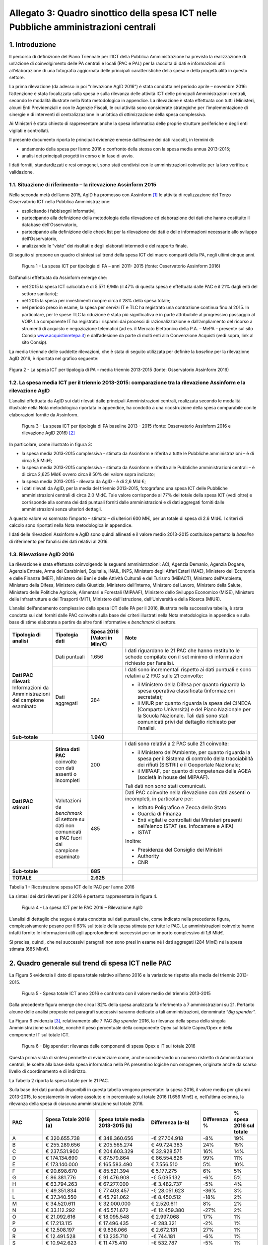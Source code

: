 Allegato 3: Quadro sinottico della spesa ICT nelle Pubbliche amministrazioni centrali
=====================================================================================

1. Introduzione
---------------

Il percorso di definizione del Piano Triennale per l’ICT della Pubblica
Amministrazione ha previsto la realizzazione di un’azione di
coinvolgimento delle PA centrali e locali (PAC e PAL) per la raccolta di
dati e informazioni utili all’elaborazione di una fotografia aggiornata
delle principali caratteristiche della spesa e della progettualità in
questo settore.

La prima rilevazione (da adesso in poi “rilevazione AgID 2016”) è stata
condotta nel periodo aprile – novembre 2016: l’attenzione è stata
focalizzata sulla spesa e sulla rilevanza delle attività ICT delle
principali Amministrazioni centrali, secondo le modalità illustrate
nella Nota metodologica in appendice. La rilevazione è stata effettuata
con tutti i Ministeri, alcuni Enti Previdenziali e con le Agenzie
Fiscali, le cui attività sono considerate strategiche per
l’implementazione di sinergie e di interventi di centralizzazione in
un’ottica di ottimizzazione della spesa complessiva.

Ai Ministeri è stato chiesto di rappresentare anche la spesa informatica
delle proprie strutture periferiche e degli enti vigilati e controllati.

Il presente documento riporta le principali evidenze emerse dall’esame
dei dati raccolti, in termini di:

-  andamento della spesa per l’anno 2016 e confronto della stessa con la
   spesa media annua 2013-2015;

-  analisi dei principali progetti in corso e in fase di avvio.

I dati forniti, standardizzati e resi omogenei, sono stati condivisi con
le amministrazioni coinvolte per la loro verifica e validazione.

1.1. Situazione di riferimento – la rilevazione Assinform 2015
~~~~~~~~~~~~~~~~~~~~~~~~~~~~~~~~~~~~~~~~~~~~~~~~~~~~~~~~~~~~~~

Nella seconda metà dell’anno 2015, AgID ha promosso con Assinform [1]_
le attività di realizzazione del Terzo Osservatorio ICT nella Pubblica
Amministrazione:

-  esplicitando i fabbisogni informativi,

-  partecipando alla definizione della metodologia della rilevazione ed
   elaborazione dei dati che hanno costituito il database
   dell’Osservatorio,

-  partecipando alla definizione delle check list per la rilevazione dei
   dati e delle informazioni necessarie allo sviluppo dell’Osservatorio,

-  analizzando le “viste” dei risultati e degli elaborati intermedi e
   del rapporto finale.

Di seguito si propone un quadro di sintesi sul trend della spesa ICT dei
macro comparti della PA, negli ultimi cinque anni.

.. figure:: media/allegato_3/figura1.jpg
   :width: 100%

   Figura 1 - La spesa ICT per tipologia di PA – anni 2011- 2015 (fonte:
   Osservatorio Assinform 2016)

Dall’analisi effettuata da Assinform emerge che:

-  nel 2015 la spesa ICT calcolata è di 5.571 €/Mln (il 47% di questa
   spesa è effettuata dalle PAC e il 21% dagli enti del settore
   sanitario);

-  nel 2015 la spesa per investimenti ricopre circa il 28% della spesa
   totale;

-  nel periodo preso in esame, la spesa per servizi IT e TLC ha
   registrato una contrazione continua fino al 2015. In particolare, per
   le spese TLC la riduzione è stata più significativa e in parte
   attribuibile al progressivo passaggio al VOIP. La componente IT ha
   registrato i risparmi dai processi di razionalizzazione e
   dall’ampliamento del ricorso a strumenti di acquisto e negoziazione
   telematici (ad es. il Mercato Elettronico della P.A. – MePA –
   presente sul sito Consip
   `www.acquistinretepa.it <http://www.acquistinretepa.it>`__) e
   dall’adesione da parte di molti enti alla Convenzione Acquisti (vedi
   sopra, link al sito Consip).

La media triennale delle suddette rilevazioni, che è stata di
seguito utilizzata per definire la *baseline* per la rilevazione AgID
2016, è riportata nel grafico seguente:

.. figure:: media/allegato_3/figura2.jpg
   :width: 50%
   :align: center

   Figura 2 - La spesa ICT per tipologia di PA – media triennio 2013-2015
   (fonte: Osservatorio Assinform 2016)

1.2. La spesa media ICT per il triennio 2013-2015: comparazione tra la rilevazione Assinform e la rilevazione AgID
~~~~~~~~~~~~~~~~~~~~~~~~~~~~~~~~~~~~~~~~~~~~~~~~~~~~~~~~~~~~~~~~~~~~~~~~~~~~~~~~~~~~~~~~~~~~~~~~~~~~~~~~~~~~~~~~~~

L’analisi effettuata da AgID sui dati rilevati dalle principali
Amministrazioni centrali, realizzata secondo le modalità illustrate
nella Nota metodologica riportata in appendice, ha condotto a una
ricostruzione della spesa comparabile con le elaborazioni fornite da
Assinform.

.. figure:: media/allegato_3/figura3.png
   :width: 100%

   Figura 3 - La spesa ICT per tipologia di PA baseline 2013 - 2015 (fonte:
   Osservatorio Assinform 2016 e rilevazione AgID 2016)  [2]_

In particolare, come illustrato in figura 3:

-  la spesa media 2013-2015 complessiva - stimata da Assinform e
   riferita a tutte le Pubbliche amministrazioni – è di circa 5,5 Mld€;

-  la spesa media 2013-2015 complessiva - stimata da Assinform e
   riferita alle Pubbliche amministrazioni centrali – è di circa 2,625
   Mld€ ovvero circa il 50% del valore sopra indicato;

-  la spesa media 2013-2015 - rilevata da AgID - è di 2,6 Mld €;

-  i dati rilevati da AgID, per la media del triennio 2013-2015,
   fotografano una spesa ICT delle Pubbliche amministrazioni centrali di
   circa 2.0 Mld€. Tale valore corrisponde al 77% del totale della spesa
   ICT (vedi oltre) e corrisponde alla somma dei dati puntuali forniti
   dalle amministrazioni e di dati aggregati forniti dalle
   amministrazioni senza ulteriori dettagli.

A questo valore va sommato l’importo – stimato – di ulteriori 600 Ml€,
per un totale di spesa di 2.6 Mld€. I criteri di calcolo sono riportati
nella Nota metodologica in appendice.

I dati delle rilevazioni Assinform e AgID sono quindi allineati e il
valore medio 2013-2015 costituisce pertanto la *baseline* di riferimento
per l’analisi dei dati relativi al 2016.

1.3. Rilevazione AgID 2016
~~~~~~~~~~~~~~~~~~~~~~~~~~

La rilevazione è stata effettuata coinvolgendo le seguenti
amministrazioni: ACI, Agenzia Demanio, Agenzia Dogane, Agenzia Entrate,
Arma dei Carabinieri, Equitalia, INAIL, INPS, Ministero degli Affari
Esteri (MAE), Ministero dell’Economia e delle Finanze (MEF), Ministero
dei Beni e delle Attività Culturali e del Turismo (MiBACT), Ministero
dell’Ambiente, Ministero della Difesa, Ministero della Giustizia,
Ministero dell’Interno, Ministero del Lavoro, Ministero della Salute,
Ministero delle Politiche Agricole, Alimentari e Forestali (MIPAAF),
Ministero dello Sviluppo Economico (MISE), Ministero delle
Infrastrutture e dei Trasporti (MIT), Ministero dell’Istruzione,
dell’Università e della Ricerca (MIUR).

L’analisi dell’andamento complessivo della spesa ICT delle PA per il
2016, illustrata nella successiva tabella, è stata condotta sui dati
forniti dalle PAC coinvolte sulla base dei criteri illustrati nella Nota
metodologica in appendice e sulla base di stime elaborate a partire da
altre fonti informative e *benchmark* di settore.

.. table::
   :widths: 1 1 1 4

   +----------------------------------------------------------+---------------------------------------------------------------------------------------------------+-------------------------+--------------------------------------------------------------------------------------------------------------------------------------------------------------------------------------------------------+
   | **Tipologia di analisi**                                 | **Tipologia dati**                                                                                | **Spesa 2016**          | **Note**                                                                                                                                                                                               |
   |                                                          |                                                                                                   | **(Valori in Mln/€)**   |                                                                                                                                                                                                        |
   +----------------------------------------------------------+---------------------------------------------------------------------------------------------------+-------------------------+--------------------------------------------------------------------------------------------------------------------------------------------------------------------------------------------------------+
   | **Dati PAC rilevati:**                                   | Dati puntuali                                                                                     |                   1.656 | I dati riguardano le 21 PAC che hanno restituito le schede compilate con il set minimo di informazioni richiesto per l’analisi.                                                                        |
   | Informazioni da Amministrazioni del campione esaminato   +---------------------------------------------------------------------------------------------------+-------------------------+--------------------------------------------------------------------------------------------------------------------------------------------------------------------------------------------------------+
   |                                                          | Dati aggregati                                                                                    |                         | I dati sono incrementali rispetto ai dati puntuali e sono relativi a 2 PAC sulle 21 coinvolte:                                                                                                         |
   |                                                          |                                                                                                   |                         |                                                                                                                                                                                                        |
   |                                                          |                                                                                                   |                         | -  il Ministero della Difesa per quanto riguarda la spesa operativa classificata (informazioni secretate);                                                                                             |
   |                                                          |                                                                                                   |                     284 | -  il MIUR per quanto riguarda la spesa del CINECA (Comparto Università) e del Piano Nazionale per la Scuola Nazionale. Tali dati sono stati comunicati privi del dettaglio richiesto per l’analisi.   |
   +----------------------------------------------------------+---------------------------------------------------------------------------------------------------+-------------------------+--------------------------------------------------------------------------------------------------------------------------------------------------------------------------------------------------------+
   | **Sub-totale**                                                                                                                                               |               **1.940** |                                                                                                                                                                                                        |
   +----------------------------------------------------------+---------------------------------------------------------------------------------------------------+-------------------------+--------------------------------------------------------------------------------------------------------------------------------------------------------------------------------------------------------+
   | **Dati PAC stimati**                                     | **Stima dati PAC** coinvolte con dati assenti o incompleti                                        |                         | I dati sono relativi a 2 PAC sulle 21 coinvolte:                                                                                                                                                       |
   |                                                          |                                                                                                   |                         |                                                                                                                                                                                                        |
   |                                                          |                                                                                                   |                         | -  il Ministero dell’Ambiente, per quanto riguarda la spesa per il Sistema di controllo della tracciabilità dei rifiuti (SISTRI) e il Geoportale Nazionale;                                            |
   |                                                          |                                                                                                   |                         | -  il MIPAAF, per quanto di competenza della AGEA (società in house del MIPAAF).                                                                                                                       |
   |                                                          |                                                                                                   |                         |                                                                                                                                                                                                        |
   |                                                          |                                                                                                   |                     200 | Tali dati non sono stati comunicati.                                                                                                                                                                   |
   |                                                          +---------------------------------------------------------------------------------------------------+-------------------------+--------------------------------------------------------------------------------------------------------------------------------------------------------------------------------------------------------+
   |                                                          | Valutazioni da *benchmark* di settore su dati non comunicati e PAC fuori dal campione esaminato   |                         | Dati PAC coinvolte nella rilevazione con dati assenti o incompleti, in particolare per:                                                                                                                |
   |                                                          |                                                                                                   |                         |                                                                                                                                                                                                        |
   |                                                          |                                                                                                   |                         | -  Istituto Poligrafico e Zecca dello Stato                                                                                                                                                            |
   |                                                          |                                                                                                   |                         | -  Guardia di Finanza                                                                                                                                                                                  |
   |                                                          |                                                                                                   |                         | -  Enti vigilati e controllati dai Ministeri presenti nell’elenco ISTAT (es. Infocamere e AIFA)                                                                                                        |
   |                                                          |                                                                                                   |                         | -  ISTAT                                                                                                                                                                                               |
   |                                                          |                                                                                                   |                         |                                                                                                                                                                                                        |
   |                                                          |                                                                                                   |                         | Inoltre:                                                                                                                                                                                               |
   |                                                          |                                                                                                   |                         |                                                                                                                                                                                                        |
   |                                                          |                                                                                                   |                         | -  Presidenza del Consiglio dei Ministri                                                                                                                                                               |
   |                                                          |                                                                                                   |                         | -  Authority                                                                                                                                                                                           |
   |                                                          |                                                                                                   |                     485 | -  CNR                                                                                                                                                                                                 |
   +----------------------------------------------------------+---------------------------------------------------------------------------------------------------+-------------------------+--------------------------------------------------------------------------------------------------------------------------------------------------------------------------------------------------------+
   | **Sub-totale**                                                                                                                                               |                 **685** |                                                                                                                                                                                                        |
   +----------------------------------------------------------+---------------------------------------------------------------------------------------------------+-------------------------+--------------------------------------------------------------------------------------------------------------------------------------------------------------------------------------------------------+
   | **TOTALE**                                                                                                                                                   |               **2.625** |                                                                                                                                                                                                        |
   +----------------------------------------------------------+---------------------------------------------------------------------------------------------------+-------------------------+--------------------------------------------------------------------------------------------------------------------------------------------------------------------------------------------------------+

Tabella 1 - Ricostruzione spesa ICT delle PAC per l’anno 2016

La sintesi dei dati rilevati per il 2016 è pertanto rappresentata in
figura 4.

.. figure:: media/allegato_3/figura4.png
   :width: 100%

   Figura 4 - La spesa ICT per le PAC 2016 – Rilevazione AgID

L’analisi di dettaglio che segue è stata condotta sui dati puntuali che,
come indicato nella precedente figura, complessivamente pesano per il
63% sul totale della spesa stimata per tutte le PAC. Le amministrazioni
coinvolte hanno infatti fornito le informazioni utili agli
approfondimenti successivi per un importo complessivo di 1,6 Mld€.

Si precisa, quindi, che nei successivi paragrafi non sono presi in esame
né i dati aggregati (284 Mln€) né la spesa stimata (685 Mln€).

2. Quadro generale sul trend di spesa ICT nelle PAC
---------------------------------------------------

La Figura 5 evidenzia il dato di spesa totale relativo
all’anno 2016 e la variazione rispetto alla media del triennio
2013-2015.

.. figure:: media/allegato_3/figura5.png
   :width: 100%

   Figura 5 - Spesa totale ICT anno 2016 e confronto con il valore medio
   del triennio 2013-2015

Dalla precedente figura emerge che circa l’82% della spesa analizzata fa
riferimento a 7 amministrazioni su 21. Pertanto alcune delle analisi
proposte nei paragrafi successivi saranno dedicate a tali
amministrazioni, denominate “\ *Big spender”.*

La Figura 6 evidenzia [3]_, relativamente alle 7 PAC *Big spender* 2016,
la rilevanza della spesa della singola Amministrazione sul totale,
nonché il peso percentuale della componente Opex sul totale Capex/Opex e
della componente IT sul totale ICT.

.. figure:: media/allegato_3/figura6.png
   :width: 100%

   Figura 6 - Big spender: rilevanza delle componenti di spesa Opex e IT
   sul totale 2016

Questa prima vista di sintesi permette di evidenziare come, anche
considerando un numero ristretto di Amministrazioni centrali, le scelte
alla base della spesa informatica nella PA presentino logiche non
omogenee, originate anche da scarso livello di coordinamento e di
indirizzo.

La Tabella 2 riporta la spesa totale per le 21 PAC.

Sulla base dei dati puntuali disponibili in questa tabella vengono
presentate: la spesa 2016, il valore medio per gli anni 2013-2015, lo
scostamento in valore assoluto e in percentuale sul totale 2016 (1.656
Mln€) e, nell’ultima colonna, la rilevanza della spesa di ciascuna
amministrazione sul totale 2016.

.. table::
   :widths: 1 2 2 2 1 1

   +------------------------------------------------------------------------+---------------------------+----------------------------------------+------------------------+--------------------+-------------------------------+
   | **PAC**                                                                | **Spesa Totale 2016 (a)** | **Spesa totale media 2013-2015 (b)**   | **Differenza (a-b)**   | **Differenza %**   | **% spesa 2016 sul totale**   |
   +------------------------------------------------------------------------+---------------------------+----------------------------------------+------------------------+--------------------+-------------------------------+
   | A                                                                      | € 320.655.738             | € 348.360.656                          | -€ 27.704.918          | -8%                | 19%                           |
   +------------------------------------------------------------------------+---------------------------+----------------------------------------+------------------------+--------------------+-------------------------------+
   | B                                                                      | € 255.289.656             | € 205.565.274                          | € 49.724.383           | 24%                | 15%                           |
   +------------------------------------------------------------------------+---------------------------+----------------------------------------+------------------------+--------------------+-------------------------------+
   | C                                                                      | € 237.531.900             | € 204.603.329                          | € 32.928.571           | 16%                | 14%                           |
   +------------------------------------------------------------------------+---------------------------+----------------------------------------+------------------------+--------------------+-------------------------------+
   | D                                                                      | € 174.134.690             | € 87.579.864                           | € 86.554.826           | 99%                | 11%                           |
   +------------------------------------------------------------------------+---------------------------+----------------------------------------+------------------------+--------------------+-------------------------------+
   | E                                                                      | € 173.140.000             | € 165.583.490                          | € 7.556.510            | 5%                 | 10%                           |
   +------------------------------------------------------------------------+---------------------------+----------------------------------------+------------------------+--------------------+-------------------------------+
   | F                                                                      | € 90.698.670              | € 85.521.394                           | € 5.177.275            | 6%                 | 5%                            |
   +------------------------------------------------------------------------+---------------------------+----------------------------------------+------------------------+--------------------+-------------------------------+
   | G                                                                      | € 86.381.776              | € 91.476.908                           | -€ 5.095.132           | -6%                | 5%                            |
   +------------------------------------------------------------------------+---------------------------+----------------------------------------+------------------------+--------------------+-------------------------------+
   | H                                                                      | € 63.794.263              | € 67.277.000                           | -€ 3.482.737           | -5%                | 4%                            |
   +------------------------------------------------------------------------+---------------------------+----------------------------------------+------------------------+--------------------+-------------------------------+
   | I                                                                      | € 49.351.834              | € 77.403.457                           | -€ 28.051.623          | -36%               | 3%                            |
   +------------------------------------------------------------------------+---------------------------+----------------------------------------+------------------------+--------------------+-------------------------------+
   | L                                                                      | € 37.340.550              | € 45.791.062                           | -€ 8.450.512           | -18%               | 2%                            |
   +------------------------------------------------------------------------+---------------------------+----------------------------------------+------------------------+--------------------+-------------------------------+
   | M                                                                      | € 34.520.611              | € 32.000.000                           | € 2.520.611            | 8%                 | 2%                            |
   +------------------------------------------------------------------------+---------------------------+----------------------------------------+------------------------+--------------------+-------------------------------+
   | N                                                                      | € 33.112.292              | € 45.571.672                           | -€ 12.459.380          | -27%               | 2%                            |
   +------------------------------------------------------------------------+---------------------------+----------------------------------------+------------------------+--------------------+-------------------------------+
   | O                                                                      | € 21.092.616              | € 18.095.548                           | € 2.997.068            | 17%                | 1%                            |
   +------------------------------------------------------------------------+---------------------------+----------------------------------------+------------------------+--------------------+-------------------------------+
   | P                                                                      | € 17.213.115              | € 17.496.435                           | -€ 283.321             | -2%                | 1%                            |
   +------------------------------------------------------------------------+---------------------------+----------------------------------------+------------------------+--------------------+-------------------------------+
   | Q                                                                      | € 12.508.197              | € 9.836.066                            | € 2.672.131            | 27%                | 1%                            |
   +------------------------------------------------------------------------+---------------------------+----------------------------------------+------------------------+--------------------+-------------------------------+
   | R                                                                      | € 12.491.528              | € 13.235.710                           | -€ 744.181             | -6%                | 1%                            |
   +------------------------------------------------------------------------+---------------------------+----------------------------------------+------------------------+--------------------+-------------------------------+
   | S                                                                      | € 10.942.623              | € 11.475.410                           | -€ 532.787             | -5%                | 1%                            |
   +------------------------------------------------------------------------+---------------------------+----------------------------------------+------------------------+--------------------+-------------------------------+
   | T                                                                      | € 9.240.212               | € 9.306.870                            | -€ 66.658              | -1%                | 1%                            |
   +------------------------------------------------------------------------+---------------------------+----------------------------------------+------------------------+--------------------+-------------------------------+
   | U                                                                      | € 7.195.902               | € 1.686.885                            | € 5.509.016            | 327%               | 0%                            |
   +------------------------------------------------------------------------+---------------------------+----------------------------------------+------------------------+--------------------+-------------------------------+
   | V                                                                      | € 8.048.534               | € 7.173.667                            | € 874.867              | 12%                | 0%                            |
   +------------------------------------------------------------------------+---------------------------+----------------------------------------+------------------------+--------------------+-------------------------------+
   | Z                                                                      | € 1.231.721               | € 1.190.291                            | € 41.430               | 3%                 | 0%                            |
   +------------------------------------------------------------------------+---------------------------+----------------------------------------+------------------------+--------------------+-------------------------------+
   | **Totale con dati puntuali**                                           | **€ 1.655.916.427**       | **€ 1.546.230.987**                    | **€ 109.685.440**      | **7%**             | **100%**                      |
   +------------------------------------------------------------------------+---------------------------+----------------------------------------+------------------------+--------------------+-------------------------------+
   | **Totale ulteriori dati aggregati (Min. Difesa e MIUR)**               | **€ 284.000.000**         |                                        |                        |                    |                               |
   +------------------------------------------------------------------------+---------------------------+----------------------------------------+------------------------+--------------------+-------------------------------+
   | **Totale stima PAC coinvolte e benchmark di settore su altre PAC**     | **€ 685.083.573**         |                                        |                        |                    |                               |
   +------------------------------------------------------------------------+---------------------------+----------------------------------------+------------------------+--------------------+-------------------------------+
   | **TOTALE PAC**                                                         | **€ 2.625.000.000**       |                                        |                        |                    |                               |
   +------------------------------------------------------------------------+---------------------------+----------------------------------------+------------------------+--------------------+-------------------------------+

Tabella 2 - Spesa totale ICT 2016 e confronto con il valore medio del
triennio 2013-2015

La spesa totale del 2016 è in crescita del 7% rispetto alla media del
triennio 2013-2015 e, in particolare, gli incrementi della spesa più
significativi riguardano le amministrazioni D, Q, U, anche se per questi
ultimi l’incremento in termini assoluti è poco significativo.

Di contro si registrano sensibili riduzioni percentuali della spesa
totale per il 2016 rispetto alla media del triennio precedente per le
amministrazioni I ed N. Bisogna comunque tener conto, come illustrato
nella tabella 1, che una parte significativa della spesa di questi
Ministeri non è stata inclusa nelle tabelle di dettaglio perché i dati
sono stati forniti solo a livello aggregato.

Nei paragrafi successivi vengono fornite delle viste di dettaglio sulla
spesa suddivisa per natura contabile in Capex e Opex e per destinazione
della spesa ICT e TLC.

La lettura dei dati deve comunque tenere conto della mancanza di alcune
informazioni di contesto legate alla presenza di società *in-house* per
l’ICT, che influenzano per esempio: la suddivisione tra Capex/Opex e il
dimensionamento di alcune componenti di spesa sia IT sia TLC.

La Tabella 3 riporta l’elenco delle principali società in-house nel
settore ICT relativamente alle PA Centrali del campione.

+--------------------------------------------------------------+------------------------------------------------------+
| **PAC**                                                      | **Principale società in house nel settore ICT**      |
+--------------------------------------------------------------+------------------------------------------------------+
| MEF                                                          | Sogei SpA                                            |
+--------------------------------------------------------------+                                                      |
| Agenzia delle Entrate                                        | IPZS SpA                                             |
+--------------------------------------------------------------+                                                      |
| Agenzia del Demanio                                          |                                                      |
+--------------------------------------------------------------+                                                      |
| Agenzia delle Dogane                                         |                                                      |
+--------------------------------------------------------------+------------------------------------------------------+
| Equitalia                                                    | Sogei SpA (per il 50%)                               |
+--------------------------------------------------------------+------------------------------------------------------+
| ACI                                                          | ACI Informatica SpA                                  |
+--------------------------------------------------------------+------------------------------------------------------+
| Ministero della Difesa                                       | Agenzia Industrie Difesa                             |
+--------------------------------------------------------------+------------------------------------------------------+
| Ministero delle politiche agricole alimentari e forestali    | Agea                                                 |
+--------------------------------------------------------------+------------------------------------------------------+
| Ministero dello Sviluppo Economico                           | Infratel SpA – Infocamere scpa                       |
+--------------------------------------------------------------+------------------------------------------------------+
| Ministero delle Infrastrutture e dei Trasporti               | Uirnet SpA                                           |
+--------------------------------------------------------------+------------------------------------------------------+
| Ministero dell'Istruzione, dell'Università e della Ricerca   | Cineca                                               |
+--------------------------------------------------------------+------------------------------------------------------+

Tabella 3 - Principali società in-house nel settore ICT

3. Analisi della Spesa del 2016
-------------------------------

L’analisi dei dati puntuali è stata articolata secondo le seguenti
viste:

-  ripartizione per tipologia di spesa Capex/Opex;

-  ripartizione per componenti di spesa IT/TLC;

-  ripartizione per modalità di acquisto Consip/Fuori Consip.

3.1. Spesa Capex/Opex
~~~~~~~~~~~~~~~~~~~~~

La tabella 4 riporta della Spesa per investimenti (Capex) e la Spesa per
la gestione corrente (Opex) per il 2016 e le relative incidenze sugli
importi totali.

.. table::
   :widths: 1 2 1 2 1 2

   +--------------+----------------------+-------------------------+----------------------+------------------------+---------------------------+
   | **PAC**      | **Spesa Capex 2016** | **% Capex su totale**   | **Spesa Opex 2016**  | **% Opex su totale**   | **Spesa totale 2016**     |
   +--------------+----------------------+-------------------------+----------------------+------------------------+---------------------------+
   | A            | € 101.639.344        | 32%                     | € 219.016.393        | 68%                    | € 320.655.738             |
   +--------------+----------------------+-------------------------+----------------------+------------------------+---------------------------+
   | B            | € 190.936.535        | 75%                     | € 64.353.122         | 25%                    | € 255.289.656             |
   +--------------+----------------------+-------------------------+----------------------+------------------------+---------------------------+
   | C            | € 60.244.503         | 25%                     | € 177.287.398        | 75%                    | € 237.531.901             |
   +--------------+----------------------+-------------------------+----------------------+------------------------+---------------------------+
   | D            | € 90.546.084         | 75%                     | € 29.810.594         | 25%                    | € 120.356.678             |
   +--------------+----------------------+-------------------------+----------------------+------------------------+---------------------------+
   | E            | € 94.386.000         | 55%                     | € 78.754.000         | 45%                    | € 173.140.000             |
   +--------------+----------------------+-------------------------+----------------------+------------------------+---------------------------+
   | F            | € 33.829.510         | 37%                     | € 56.869.160         | 63%                    | € 90.698.670              |
   +--------------+----------------------+-------------------------+----------------------+------------------------+---------------------------+
   | G            | € 38.295.502         | 44%                     | € 48.086.275         | 56%                    | € 86.381.776              |
   +--------------+----------------------+-------------------------+----------------------+------------------------+---------------------------+
   | H            | € 17.601.749         | 28%                     | € 46.192.513         | 72%                    | € 63.794.263              |
   +--------------+----------------------+-------------------------+----------------------+------------------------+---------------------------+
   | I            | € 41.839.675         | 85%                     | € 7.512.160          | 15%                    | € 49.351.834              |
   +--------------+----------------------+-------------------------+----------------------+------------------------+---------------------------+
   | L            | € 14.850.734         | 40%                     | € 22.489.816         | 60%                    | € 37.340.550              |
   +--------------+----------------------+-------------------------+----------------------+------------------------+---------------------------+
   | M            | € 13.881.582         | 40%                     | € 20.639.029         | 60%                    | € 34.520.611              |
   +--------------+----------------------+-------------------------+----------------------+------------------------+---------------------------+
   | N            | € 5.907.569          | 18%                     | € 27.204.723         | 82%                    | € 33.112.292              |
   +--------------+----------------------+-------------------------+----------------------+------------------------+---------------------------+
   | O            | € 5.628.393          | 27%                     | € 15.464.222         | 73%                    | € 21.092.616              |
   +--------------+----------------------+-------------------------+----------------------+------------------------+---------------------------+
   | P            | € 12.295.082         | 71%                     | € 4.918.033          | 29%                    | € 17.213.115              |
   +--------------+----------------------+-------------------------+----------------------+------------------------+---------------------------+
   | Q            | € 7.180.328          | 57%                     | € 5.327.869          | 43%                    | € 12.508.197              |
   +--------------+----------------------+-------------------------+----------------------+------------------------+---------------------------+
   | R            | € 4.370.265          | 35%                     | € 8.121.263          | 65%                    | € 12.491.528              |
   +--------------+----------------------+-------------------------+----------------------+------------------------+---------------------------+
   | S            | € 4.180.328          | 38%                     | € 6.762.295          | 62%                    | € 10.942.623              |
   +--------------+----------------------+-------------------------+----------------------+------------------------+---------------------------+
   | T            | € 3.834.949          | 42%                     | € 5.405.263          | 58%                    | € 9.240.213               |
   +--------------+----------------------+-------------------------+----------------------+------------------------+---------------------------+
   | U            | € 1.688.525          | 23%                     | € 5.507.377          | 77%                    | € 7.195.902               |
   +--------------+----------------------+-------------------------+----------------------+------------------------+---------------------------+
   | V            | € 4.465.740          | 55%                     | € 3.582.794          | 45%                    | € 8.048.534               |
   +--------------+----------------------+-------------------------+----------------------+------------------------+---------------------------+
   | Z            | € 520.000            | 42%                     | € 711.721            | 58%                    | € 1.231.721               |
   +--------------+----------------------+-------------------------+----------------------+------------------------+---------------------------+
   | **TOTALE**   | **€ 748.122.397**    | **47%**                 | **€ 854.016.020**    | **53%**                | **€ 1.602.138.416(\*)**   |
   +--------------+----------------------+-------------------------+----------------------+------------------------+---------------------------+

:sup:`(\*)` Il totale della spesa non coincide con il totale riportato
nel quadro generale per i motivi illustrati nella Nota metodologica.

Tabella 4 - Spesa Capex-Opex anno 2016 e rilevanza % sul totale

Complessivamente per le PAC rilevate la spesa risulta così ripartita:
47% Capex e 53% Opex.

Si evidenzia che solo per 7 amministrazioni si registrano spese Capex
oltre il 50% con il valore massimo all’85% dell’amministrazione I, che
ha avviato investimenti infrastrutturali di rilievo.

La percentuale di spesa OPEX più rilevante pari all’82% si registra per
l’Amministrazione N che conferma la policy di gestire in completo
outsourcing il proprio sistema informatico.

La Figura 4 evidenzia relativamente ai 7 *Big spender* il dettaglio
della ripartizione Capex/Opex per il 2016 e le relative variazioni
rispetto alla media del triennio 2013-2015.

.. figure:: media/allegato_3/figura7.png
   :width: 100%

   Figura 7 - Componenti Capex/Opex per il 2016 e variazioni rispetto al
   triennio 2013-2015

Come anticipato, nel grafico della figura 7, si registra che solo per 3
dei 7 *big spender* si registra un’incidenza della quota Capex superiore
al 50% della spesa totale e, più esattamente, per le amministrazioni D,
B e E, una spesa in crescita rispetto al triennio passato.

Analisi Spesa Capex annua 2016 sulla Media triennio 2013-2015
^^^^^^^^^^^^^^^^^^^^^^^^^^^^^^^^^^^^^^^^^^^^^^^^^^^^^^^^^^^^^

La tabella 5 riporta per ciascuna Amministrazione il confronto tra la
spesa Capex per l’anno 2016 e il valore medio registrato per il triennio
2013-2015, in termini assoluti e percentuali.

+--------------+---------------------+---------------------------+---------------------+-------------------+
| **PAC**      | **Spesa Capex**     | **Spesa Capex**           | **Differenza**      | **Differenza**    |
|              | **2016**            | **media 2013-2015 (b)**   | **(a-b)**           | **(%)**           |
|              | **(a)**             |                           |                     |                   |
+--------------+---------------------+---------------------------+---------------------+-------------------+
| A            | € 101.639.344       | € 102.459.016             | -€ 819.672          | -1%               |
+--------------+---------------------+---------------------------+---------------------+-------------------+
| B            | € 190.936.535       | € 145.247.634             | € 45.688.900        | 31%               |
+--------------+---------------------+---------------------------+---------------------+-------------------+
| C            | € 60.244.503        | € 55.197.811              | € 5.046.693         | 9%                |
+--------------+---------------------+---------------------------+---------------------+-------------------+
| D            | € 90.546.084        | € 21.969.966              | € 68.576.118        | 312%              |
+--------------+---------------------+---------------------------+---------------------+-------------------+
| E            | € 94.386.000        | € 81.532.490              | € 12.853.510        | 16%               |
+--------------+---------------------+---------------------------+---------------------+-------------------+
| F            | € 33.829.510        | € 36.477.206              | -€ 2.647.696        | -7%               |
+--------------+---------------------+---------------------------+---------------------+-------------------+
| G            | € 38.295.502        | € 42.080.526              | -€ 3.785.025        | -9%               |
+--------------+---------------------+---------------------------+---------------------+-------------------+
| H            | € 17.601.749        | € 14.472.000              | € 3.129.749         | 22%               |
+--------------+---------------------+---------------------------+---------------------+-------------------+
| I            | € 41.839.675        | € 56.673.188              | -€ 14.833.513       | -26%              |
+--------------+---------------------+---------------------------+---------------------+-------------------+
| L            | € 14.850.734        | € 17.182.657              | -€ 2.331.922        | -14%              |
+--------------+---------------------+---------------------------+---------------------+-------------------+
| M            | € 13.881.582        | € 12.000.000              | € 1.881.582         | 16%               |
+--------------+---------------------+---------------------------+---------------------+-------------------+
| N            | € 5.907.569         | € 17.856.728              | -€ 11.949.160       | -67%              |
+--------------+---------------------+---------------------------+---------------------+-------------------+
| O            | € 5.628.393         | € 3.380.682               | € 2.247.712         | 66%               |
+--------------+---------------------+---------------------------+---------------------+-------------------+
| P            | € 12.295.082        | € 11.972.832              | € 322.250           | 3%                |
+--------------+---------------------+---------------------------+---------------------+-------------------+
| Q            | € 7.180.328         | € 4.918.033               | € 2.262.295         | 46%               |
+--------------+---------------------+---------------------------+---------------------+-------------------+
| R            | € 4.370.265         | € 3.922.956               | € 447.310           | 11%               |
+--------------+---------------------+---------------------------+---------------------+-------------------+
| S            | € 4.180.328         | € 4.344.262               | -€ 163.934          | -4%               |
+--------------+---------------------+---------------------------+---------------------+-------------------+
| T            | € 3.834.949         | € 5.142.723               | -€ 1.307.774        | -25%              |
+--------------+---------------------+---------------------------+---------------------+-------------------+
| U            | € 1.688.525         | € 1.442.623               | € 245.902           | 17%               |
+--------------+---------------------+---------------------------+---------------------+-------------------+
| V            | € 4.465.740         | € 4.369.772               | € 95.968            | 2%                |
+--------------+---------------------+---------------------------+---------------------+-------------------+
| Z            | € 520.000           | € 514.623                 | € 5.377             | 1%                |
+--------------+---------------------+---------------------------+---------------------+-------------------+
| **TOTALE**   | **€ 748.122.397**   | **€ 643.157.728**         | **€ 104.964.669**   | **16%**           |
+--------------+---------------------+---------------------------+---------------------+-------------------+

Tabella 5 - Confronto Capex anno 2016 e il valore medio triennio
2013-2015

Complessivamente la spesa Capex per l’anno 2016 aumenta del 16% rispetto
alla media del triennio 2013-2015. In particolare, emerge che il maggior
incremento riguarda l’Amministrazione D, con una crescita del 312%; tale
dato trova una prima motivazione sia nel forte incremento della spesa
totale precedentemente evidenziato, sia nella numerosità dei progetti
che l’Amministrazione ha pianificato di avviare nel triennio 2016-2018.
Anche le amministrazioni O e Q presentano un incremento percentuale
elevato, anche se poco significativo in termini assoluti.

Andamento spesa Opex annua 2016 sulla Media triennio 2013-2015
^^^^^^^^^^^^^^^^^^^^^^^^^^^^^^^^^^^^^^^^^^^^^^^^^^^^^^^^^^^^^^

La tabella 6 riporta per ciascuna amministrazione il confronto tra la
spesa Opex per l’anno 2016 e il valore medio registrato per il triennio
2013-2015, in termini assoluti e percentuali.

+--------------+---------------------+-----------------------+---------------------+----------------------+
| **PAC**      | **Spesa Opex**      | **Spesa Opex**        | **Differenza**      | **Differenza (%)**   |
|              | **2016**            | **media 2013-2015**   | **(a-b)**           |                      |
|              | **(a)**             | **(b)**               |                     |                      |
+--------------+---------------------+-----------------------+---------------------+----------------------+
| A            | € 219.016.393       | € 245.901.639         | -€ 26.885.246       | -11%                 |
+--------------+---------------------+-----------------------+---------------------+----------------------+
| B            | € 64.353.122        | € 60.317.640          | € 4.035.482         | 7%                   |
+--------------+---------------------+-----------------------+---------------------+----------------------+
| C            | € 177.287.398       | € 149.405.518         | € 27.881.880        | 19%                  |
+--------------+---------------------+-----------------------+---------------------+----------------------+
| D            | € 29.810.594        | € 34.053.813          | -€ 4.243.218        | -12%                 |
+--------------+---------------------+-----------------------+---------------------+----------------------+
| E            | € 78.754.000        | € 84.051.240          | -€ 5.297.240        | -6%                  |
+--------------+---------------------+-----------------------+---------------------+----------------------+
| F            | € 56.869.160        | € 49.044.189          | € 7.824.971         | 16%                  |
+--------------+---------------------+-----------------------+---------------------+----------------------+
| G            | € 48.086.275        | € 49.396.382          | -€ 1.310.107        | -3%                  |
+--------------+---------------------+-----------------------+---------------------+----------------------+
| H            | € 46.192.513        | € 52.805.000          | -€ 6.612.487        | -13%                 |
+--------------+---------------------+-----------------------+---------------------+----------------------+
| I            | € 7.512.160         | € 20.730.269          | -€ 13.218.110       | -64%                 |
+--------------+---------------------+-----------------------+---------------------+----------------------+
| L            | € 22.489.816        | € 28.608.405          | -€ 6.118.589        | -21%                 |
+--------------+---------------------+-----------------------+---------------------+----------------------+
| M            | € 20.639.029        | € 20.000.000          | € 639.029           | 3%                   |
+--------------+---------------------+-----------------------+---------------------+----------------------+
| N            | € 27.204.723        | € 27.714.943          | -€ 510.220          | -2%                  |
+--------------+---------------------+-----------------------+---------------------+----------------------+
| O            | € 15.464.222        | € 14.714.866          | € 749.356           | 5%                   |
+--------------+---------------------+-----------------------+---------------------+----------------------+
| P            | € 4.918.033         | € 5.523.603           | -€ 605.570          | -11%                 |
+--------------+---------------------+-----------------------+---------------------+----------------------+
| Q            | € 5.327.869         | € 4.918.033           | € 409.836           | 8%                   |
+--------------+---------------------+-----------------------+---------------------+----------------------+
| R            | € 8.121.263         | € 9.312.754           | -€ 1.191.491        | -13%                 |
+--------------+---------------------+-----------------------+---------------------+----------------------+
| S            | € 6.762.295         | € 7.131.148           | -€ 368.852          | -5%                  |
+--------------+---------------------+-----------------------+---------------------+----------------------+
| T            | € 5.405.263         | € 4.164.147           | € 1.241.116         | 30%                  |
+--------------+---------------------+-----------------------+---------------------+----------------------+
| U            | € 5.507.377         | € 244.262             | € 5.263.115         | 2155%                |
+--------------+---------------------+-----------------------+---------------------+----------------------+
| V            | € 3.582.794         | € 2.803.895           | € 778.899           | 28%                  |
+--------------+---------------------+-----------------------+---------------------+----------------------+
| Z            | € 711.721           | € 675.668             | € 36.053            | 5%                   |
+--------------+---------------------+-----------------------+---------------------+----------------------+
| **TOTALE**   | **€ 854.016.020**   | **€ 871.517.414**     | **-€ 17.501.395**   | **-2%**              |
+--------------+---------------------+-----------------------+---------------------+----------------------+

Tabella 6 - Confronto Opex anno 2016 e il valore medio triennio
2013-2015

Complessivamente la spesa Opex per l’anno 2016 subisce un leggero
decremento (-2%) rispetto alla media del triennio 2013-2015.

Gli incrementi di segno positivo più rilevanti riguardano
l’Amministrazione V, con un incremento del 28% rispetto alla media
2013-2015, e l’Amministrazione C con un incremento del 19%. Come
precedentemente indicato, per le Agenzie fiscali l’incidenza di tale
parte di costi è legata alle attività che per loro vengono realizzate
dalla Sogei spa.

Per quanto riguarda l’Amministrazione U, l’incremento percentuale fuori
misura in base alle informazioni raccolte, è dovuto all’impossibilità
per il triennio passato di isolare e conteggiare buona parte dei costi
di funzionamento ICT rispetto al totale delle spese di parte corrente.

Focus spesa per infrastrutture fisiche
^^^^^^^^^^^^^^^^^^^^^^^^^^^^^^^^^^^^^^

La Figura 5 evidenzia relativamente alle singole
amministrazioni la quota parte di spesa per infrastrutture fisiche.

.. figure:: media/allegato_3/figura8.png
   :width: 100%

   Figura 8 - Spesa ICT 2016 delle PAC rilevata su infrastrutture fisiche

   All'interno della voce sono state inserite le seguenti amministrazioni: Min. Ambiente, MISE,
   Agenzia del Demanio, MAE, Min. Lavoro, MIPAAF, Min. Salute, MIBACT, Arma dei Carabinieri.

Per fornire una prima valutazione dell’incidenza della spesa per
infrastrutture fisiche sul totale della spesa ICT nelle PAC, si è
partiti da quanto emerso dall’analisi delle progettualità presentate
dalle amministrazioni stesse: complessivamente l’importo dei progetti,
in corso e in fase di avvio, relativi a infrastrutture fisiche risulta
pesare per circa il 55% sul totale degli importi dichiarati.

Si è quindi assunto di applicare tale peso percentuale sul totale della
spesa 2016 di ciascuna amministrazione.

3.2. Spesa IT/TLC
~~~~~~~~~~~~~~~~~

Per la componente IT sono state considerate le seguenti macro-voci di
spesa:

-  Hardware;

-  Software;

-  Licenze software comprensivo della relativa manutenzione;

-  Servizi IT (es. Servizi gestionali, SPC Cloud).

Per la componente TLC sono state considerate le seguenti macro-voci di
spesa:

-  Apparati e sistemi;

-  Connettività;

-  Servizi voci e dati;

-  Servizi TLC (es. Contact center, Smart Cities).

Si precisa che le analisi effettuate non tengono conto degli
investimenti compiuti sulla Banda ultralarga che produrranno i propri
effetti negli anni futuri.

La tabella 7 riporta il dettaglio della Spesa IT e TLC per il 2016.

.. table::
   :widths: 1 2 1 2 1 2

   +--------------+-----------------------+----------------------------+----------------------+-----------------------------+---------------------------+
   | **PAC**      | **Spesa IT**          | **% Spesa IT su totale**   | **Spesa TLC 2016**   | **% Spesa TLC su totale**   | **Spesa totale**          |
   |              | **2016**              |                            |                      |                             | **2016**                  |
   +--------------+-----------------------+----------------------------+----------------------+-----------------------------+---------------------------+
   | A            | € 194.622.007         | 64%                        | € 108.319.672        | 36%                         | € 302.941.679             |
   +--------------+-----------------------+----------------------------+----------------------+-----------------------------+---------------------------+
   | B            | € 169.912.732         | 95%                        | € 8.728.897          | 5%                          | € 178.641.629             |
   +--------------+-----------------------+----------------------------+----------------------+-----------------------------+---------------------------+
   | C            | € 190.412.185         | 92%                        | € 15.476.471         | 8%                          | € 205.888.656             |
   +--------------+-----------------------+----------------------------+----------------------+-----------------------------+---------------------------+
   | D            | € 66.083.232          | 38%                        | € 108.051.458        | 62%                         | € 174.134.690             |
   +--------------+-----------------------+----------------------------+----------------------+-----------------------------+---------------------------+
   | E            | € 113.913.997         | 70%                        | € 49.191.694         | 30%                         | € 163.105.691             |
   +--------------+-----------------------+----------------------------+----------------------+-----------------------------+---------------------------+
   | F            | € 72.741.541          | 80%                        | € 17.957.129         | 20%                         | € 90.698.670              |
   +--------------+-----------------------+----------------------------+----------------------+-----------------------------+---------------------------+
   | G            | € 32.083.211          | 91%                        | € 3.225.106          | 9%                          | € 35.308.317              |
   +--------------+-----------------------+----------------------------+----------------------+-----------------------------+---------------------------+
   | H            | € 56.566.327          | 89%                        | € 7.227.935          | 11%                         | € 63.794.263              |
   +--------------+-----------------------+----------------------------+----------------------+-----------------------------+---------------------------+
   | I            | € 31.380.011          | 64%                        | € 17.971.823         | 36%                         | € 49.351.834              |
   +--------------+-----------------------+----------------------------+----------------------+-----------------------------+---------------------------+
   | L            | € 35.958.576          | 84%                        | € 6.954.721          | 16%                         | € 42.913.296              |
   +--------------+-----------------------+----------------------------+----------------------+-----------------------------+---------------------------+
   | M            | € 31.453.325          | 91%                        | € 3.067.286          | 9%                          | € 34.520.611              |
   +--------------+-----------------------+----------------------------+----------------------+-----------------------------+---------------------------+
   | N            | € 30.383.558          | 92%                        | € 2.728.734          | 8%                          | € 33.112.292              |
   +--------------+-----------------------+----------------------------+----------------------+-----------------------------+---------------------------+
   | O            | € 12.285.637          | 58%                        | € 8.806.979          | 42%                         | € 21.092.616              |
   +--------------+-----------------------+----------------------------+----------------------+-----------------------------+---------------------------+
   | P            | € 11.319.328          | 66%                        | € 5.893.785          | 34%                         | € 17.213.114              |
   +--------------+-----------------------+----------------------------+----------------------+-----------------------------+---------------------------+
   | Q            | € 8.409.836           | 67%                        | € 4.098.361          | 33%                         | € 12.508.197              |
   +--------------+-----------------------+----------------------------+----------------------+-----------------------------+---------------------------+
   | R            | € 10.155.839          | 81%                        | € 2.335.689          | 19%                         | € 12.491.528              |
   +--------------+-----------------------+----------------------------+----------------------+-----------------------------+---------------------------+
   | S            | € 9.760.029           | 89%                        | € 1.179.229          | 11%                         | € 10.939.258              |
   +--------------+-----------------------+----------------------------+----------------------+-----------------------------+---------------------------+
   | T            | € 9.114.313           | 99%                        | € 125.899            | 1%                          | € 9.240.213               |
   +--------------+-----------------------+----------------------------+----------------------+-----------------------------+---------------------------+
   | U            | € 2.607.872           | 60%                        | € 1.721.311          | 40%                         | € 4.329.184               |
   +--------------+-----------------------+----------------------------+----------------------+-----------------------------+---------------------------+
   | V            | € 6.930.325           | 86%                        | € 1.118.209          | 14%                         | € 8.048.534               |
   +--------------+-----------------------+----------------------------+----------------------+-----------------------------+---------------------------+
   | Z            | € 947.000             | 79%                        | € 253.860            | 21%                         | € 1.200.860               |
   +--------------+-----------------------+----------------------------+----------------------+-----------------------------+---------------------------+
   | **TOTALE**   | **€ 1.097.040.882**   | **75%**                    | **€ 374.434.247**    | **25%**                     | **€ 1.471.475.129(\*)**   |
   +--------------+-----------------------+----------------------------+----------------------+-----------------------------+---------------------------+

(\*) il totale della spesa non coincide con il totale della spesa
Capex/Opex per i motivi illustrati nella Nota metodologica

Tabella 7 - Spesa IT/TLC anno 2016 e rilevanza % sul totale

Dalla tabella 7 si evince che la spesa complessiva per il 2016 presenta
la seguente composizione: 75% IT e 25% TLC.

Per la spesa in ICT i livelli di incidenza inferiori alla media sono
registrati per le amministrazioni O, D e U.

Per quanto riguarda la spesa in TLC, le amministrazioni M, B, H, T, S, N
e le tre Agenzie Fiscali, dichiarano una percentuale di spesa TLC sul
totale decisamente inferiore alla media, e in tutti i casi inferiore al
15%. Per l’Amministrazione B e le Agenzie Fiscali, compresa
l’Amministrazione H anche se in misura minore, tale elemento risulta
fortemente condizionato dalla caratteristica dei rapporti convenzionali
con la Sogei. Nei canoni complessivi corrisposti dalle amministrazioni
alla Sogei infatti è ricompresa una quota parte relativa alle
infrastrutture TLC difficilmente scorporabile.

Per le amministrazioni R ed S, il dato è coerente con la numerosità
delle sedi e alle scelte di passaggio dalla telefonia tradizionale al
VOIP.

Mentre per l’Amministrazione T, i dati disponibili fanno riferimento
alle sole sedi centrali e non contengono i dati delle sedi periferiche.

Il grafico riportato in figura 9 evidenzia, relativamente ai 7
*big spender* 2016, il dettaglio delle componenti IT/TLC per il 2016 e
le relative variazioni rispetto al triennio 2013-2015.

.. figure:: media/allegato_3/figura9.png
   :width: 100%

   Figura 9 - IT-TLC 2016 per i 7 big spender - confronto con triennio
   2013-2015

È facilmente rilevabile come per 6 dei 7 *Big spender* la spesa
destinata alle componenti IT sia nettamente superiore alla parte
destinata alle componenti TLC.

Solo per l’Amministrazione D, nell’anno 2016, risulta predominante la
quota parte di spesa TLC (108 Mln/€) rispetto alla quota di spesa IT (66
Mln/€).

Andamento Spesa IT annua 2016 sulla Media triennio 2013-2015
^^^^^^^^^^^^^^^^^^^^^^^^^^^^^^^^^^^^^^^^^^^^^^^^^^^^^^^^^^^^

La tabella 8 riporta per ciascuna Amministrazione il confronto tra la
spesa IT per il 2016 e la spesa media IT rilevata nel triennio
2013-2015, in termini assoluti e percentuali.

.. table::
   :widths: 1 2 2 2 2

   +--------------+-----------------------+------------------------------------+--------------------+----------------------+
   | **PAC**      | **Spesa IT**          | **Spesa IT media 2013-2015 (b)**   | **Differenza**     | **Differenza (%)**   |
   |              | **2016**              |                                    | **(a-b)**          |                      |
   +--------------+-----------------------+------------------------------------+--------------------+----------------------+
   | A            | € 194.622.007         | € 225.061.018                      | -€ 30.439.011      | -14%                 |
   +--------------+-----------------------+------------------------------------+--------------------+----------------------+
   | B            | € 169.912.732         | € 129.357.903                      | € 40.554.829       | 31%                  |
   +--------------+-----------------------+------------------------------------+--------------------+----------------------+
   | C            | € 190.412.185         | € 190.429.381                      | -€ 17.196          | 0%                   |
   +--------------+-----------------------+------------------------------------+--------------------+----------------------+
   | D            | € 66.083.232          | € 44.200.291                       | € 21.882.941       | 50%                  |
   +--------------+-----------------------+------------------------------------+--------------------+----------------------+
   | E            | € 113.913.997         | € 102.961.970                      | € 10.952.027       | 11%                  |
   +--------------+-----------------------+------------------------------------+--------------------+----------------------+
   | F            | € 72.741.541          | € 70.696.796                       | € 2.044.746        | 3%                   |
   +--------------+-----------------------+------------------------------------+--------------------+----------------------+
   | G            | € 32.083.211          | € 36.059.653                       | -€ 3.976.442       | -11%                 |
   +--------------+-----------------------+------------------------------------+--------------------+----------------------+
   | H            | € 56.566.327          | € 59.896.000                       | -€ 3.329.673       | -6%                  |
   +--------------+-----------------------+------------------------------------+--------------------+----------------------+
   | I            | € 31.380.011          | € 43.794.477                       | -€ 12.414.466      | -28%                 |
   +--------------+-----------------------+------------------------------------+--------------------+----------------------+
   | L            | € 35.958.576          | € 36.393.177                       | -€ 434.601         | -1%                  |
   +--------------+-----------------------+------------------------------------+--------------------+----------------------+
   | M            | € 31.453.325          | € 29.100.000                       | € 2.353.325        | 8%                   |
   +--------------+-----------------------+------------------------------------+--------------------+----------------------+
   | N            | € 30.383.558          | € 43.372.866                       | -€ 12.989.308      | -30%                 |
   +--------------+-----------------------+------------------------------------+--------------------+----------------------+
   | O            | € 12.285.637          | € 7.250.960                        | € 5.034.677        | 69%                  |
   +--------------+-----------------------+------------------------------------+--------------------+----------------------+
   | P            | € 11.319.328          | € 11.594.864                       | -€ 275.535         | -2%                  |
   +--------------+-----------------------+------------------------------------+--------------------+----------------------+
   | Q            | € 8.409.836           | € 5.573.770                        | € 2.836.066        | 51%                  |
   +--------------+-----------------------+------------------------------------+--------------------+----------------------+
   | R            | € 10.155.839          | € 10.714.406                       | -€ 558.567         | -5%                  |
   +--------------+-----------------------+------------------------------------+--------------------+----------------------+
   | S            | € 9.760.029           | € 10.072.768                       | -€ 312.739         | -3%                  |
   +--------------+-----------------------+------------------------------------+--------------------+----------------------+
   | T            | € 9.114.313           | € 9.376.479                        | -€ 262.166         | -3%                  |
   +--------------+-----------------------+------------------------------------+--------------------+----------------------+
   | U            | € 2.607.872           | € 2.254.508                        | € 353.364          | 16%                  |
   +--------------+-----------------------+------------------------------------+--------------------+----------------------+
   | V            | € 6.930.325           | € 5.916.551                        | € 1.013.774        | 17%                  |
   +--------------+-----------------------+------------------------------------+--------------------+----------------------+
   | Z            | € 947.000             | € 920.021                          | € 26.979           | 3%                   |
   +--------------+-----------------------+------------------------------------+--------------------+----------------------+
   | **TOTALE**   | **€ 1.097.040.882**   | **€ 1.074.997.861**                | **€ 22.043.021**   | **2%**               |
   +--------------+-----------------------+------------------------------------+--------------------+----------------------+

Tabella 8 - Spesa IT anno 2016 e confronto con il valore medio del
triennio 2013-2015

Nel 2016 i maggiori incrementi di spesa IT in termini percentuali
rispetto al triennio precedente riguardano le Amministrazioni:

-  O, principalmente dovuto all’incremento di acquisti di hardware per
   il rinnovo di apparati obsoleti;

-  Q, principalmente dovuto all’incremento di acquisto di servizi
   applicativi per l’evoluzione del portale ClicLavoro;

-  D, dovuto all’incremento generale della spesa legato, come già detto,
   all’aumento delle progettualità e degli investimenti previsti a
   partire dal 2016.

Andamento spesa TLC annua 2016 sulla Media triennio 2013-2015
^^^^^^^^^^^^^^^^^^^^^^^^^^^^^^^^^^^^^^^^^^^^^^^^^^^^^^^^^^^^^

La tabella 9 riporta per ciascuna amministrazione il confronto tra la
spesa TLC 2016 e la spesa media calcolata per il triennio 2013-2015, in
termini assoluti e percentuali.

.. table::
   :widths: 1 2 2 2 2

   +--------------+----------------------+-------------------------------------+--------------------+----------------------+
   | **PAC**      | **Spesa TLC 2016**   | **Spesa TLC media 2013-2015 (b)**   | **Differenza**     | **Differenza (%)**   |
   |              | **(a)**              |                                     | **(a-b)**          |                      |
   +--------------+----------------------+-------------------------------------+--------------------+----------------------+
   | A            | € 108.319.672        | € 92.215.011                        | € 16.104.661       | 17%                  |
   +--------------+----------------------+-------------------------------------+--------------------+----------------------+
   | B            | € 8.728.897          | € 18.124.222                        | -€ 9.395.325       | -52%                 |
   +--------------+----------------------+-------------------------------------+--------------------+----------------------+
   | C            | € 15.476.471         | € 13.389.981                        | € 2.086.490        | 16%                  |
   +--------------+----------------------+-------------------------------------+--------------------+----------------------+
   | D            | € 108.051.458        | € 43.379.573                        | € 64.671.885       | 149%                 |
   +--------------+----------------------+-------------------------------------+--------------------+----------------------+
   | E            | € 49.191.694         | € 47.737.911                        | € 1.453.783        | 3%                   |
   +--------------+----------------------+-------------------------------------+--------------------+----------------------+
   | F            | € 17.957.129         | € 14.824.599                        | € 3.132.530        | 21%                  |
   +--------------+----------------------+-------------------------------------+--------------------+----------------------+
   | G            | € 3.225.106          | € 3.098.747                         | € 126.359          | 4%                   |
   +--------------+----------------------+-------------------------------------+--------------------+----------------------+
   | H            | € 7.227.935          | € 7.381.000                         | -€ 153.065         | -2%                  |
   +--------------+----------------------+-------------------------------------+--------------------+----------------------+
   | I            | € 17.971.823         | € 33.608.980                        | -€ 15.637.157      | -47%                 |
   +--------------+----------------------+-------------------------------------+--------------------+----------------------+
   | L            | € 6.954.721          | 1697884,85                          | € 5.256.836        | 310%                 |
   +--------------+----------------------+-------------------------------------+--------------------+----------------------+
   | M            | € 3.067.286          | € 2.900.000                         | € 167.286          | 6%                   |
   +--------------+----------------------+-------------------------------------+--------------------+----------------------+
   | N            | € 2.728.734          | 2198805,613                         | € 529.929          | 24%                  |
   +--------------+----------------------+-------------------------------------+--------------------+----------------------+
   | O            | € 8.806.979          | € 10.844.587                        | -€ 2.037.609       | -19%                 |
   +--------------+----------------------+-------------------------------------+--------------------+----------------------+
   | P            | € 5.893.785          | € 5.901.572                         | -€ 7.786           | 0%                   |
   +--------------+----------------------+-------------------------------------+--------------------+----------------------+
   | Q            | € 4.098.361          | € 4.262.295                         | -€ 163.934         | -4%                  |
   +--------------+----------------------+-------------------------------------+--------------------+----------------------+
   | R            | € 2.335.689          | € 2.521.303                         | -€ 185.614         | -7%                  |
   +--------------+----------------------+-------------------------------------+--------------------+----------------------+
   | S            | € 1.179.229          | € 1.391.842                         | -€ 212.613         | -15%                 |
   +--------------+----------------------+-------------------------------------+--------------------+----------------------+
   | T            | € 125.899            | € 6.158.669                         | -€ 6.032.769       | -98%                 |
   +--------------+----------------------+-------------------------------------+--------------------+----------------------+
   | U            | € 1.721.311          | € 1.868.852                         | -€ 147.541         | -8%                  |
   +--------------+----------------------+-------------------------------------+--------------------+----------------------+
   | V            | € 1.118.209          | € 1.257.116                         | -€ 138.907         | -11%                 |
   +--------------+----------------------+-------------------------------------+--------------------+----------------------+
   | Z            | € 253.860            | € 252.103                           | € 1.758            | 1%                   |
   +--------------+----------------------+-------------------------------------+--------------------+----------------------+
   | **TOTALE**   | **€ 374.434.247**    | **€ 315.015.053**                   | **€ 59.419.194**   | **19%**              |
   +--------------+----------------------+-------------------------------------+--------------------+----------------------+

Tabella 9 - Spesa TLC anno 2016 e confronto con il valore medio del
triennio 2013-2015

I maggiori incrementi di spesa TLC 2016 in termini percentuali rispetto
al triennio precedente riguardano le amministrazioni:

-  F, a causa dell’incremento di spesa per infrastrutture di rete legate
   ai CED, ai canoni di connettività (SPC) e all’aumento di traffico
   voce e dati;

-  C, principalmente per l’incremento dei costi per il Contact Center;

-  A, a causa dell’incremento di spesa per infrastrutture di rete legate
   ai CED, agli investimenti in sicurezza di rete e sulle centrali
   telefoniche;

-  D, per l’incremento generale della spesa legato, come già detto,
   all’aumento delle progettualità e degli investimenti previsti;

-  N principalmente per l’incremento di costi per i canoni di
   connettività (SPC).

3.3. Spesa Licenze su Totale IT 2016
~~~~~~~~~~~~~~~~~~~~~~~~~~~~~~~~~~~~

La tabella 10 riporta per ciascuna amministrazione, per l’anno 2016, il
totale della spesa per licenze, il totale della spesa IT e la
percentuale della spesa per licenze sul totale della spesa IT.

.. table::
   :widths: 1 2 2 2 2

   +--------------+-----------------------+---------------------+------------------------------------+---------------------------+
   | **PAC**      | **Spesa totale IT**   | **Spesa licenze**   | **% Spesa licenze su totale IT**   | **Spesa licenze media**   |
   |              | **2016**              | **2016**            |                                    | **2013- 2015**            |
   +--------------+-----------------------+---------------------+------------------------------------+---------------------------+
   | A            | € 194.622.007         | € 35.642.274        | 18%                                | € 71.881.224              |
   +--------------+-----------------------+---------------------+------------------------------------+---------------------------+
   | B            | € 169.912.732         | € 11.913.975        | 7%                                 | € 15.323.083              |
   +--------------+-----------------------+---------------------+------------------------------------+---------------------------+
   | C            | € 190.412.185         | € 4.400.000         | 2%                                 | € 4.917.431               |
   +--------------+-----------------------+---------------------+------------------------------------+---------------------------+
   | D            | € 66.083.232          | € 16.803.679        | 25%                                | € 6.209.225               |
   +--------------+-----------------------+---------------------+------------------------------------+---------------------------+
   | E            | € 113.913.997         | € 39.238.852        | 34%                                | € 31.518.169              |
   +--------------+-----------------------+---------------------+------------------------------------+---------------------------+
   | F            | € 72.741.541          | € 3.711.191         | 5%                                 | € 13.692.623              |
   +--------------+-----------------------+---------------------+------------------------------------+---------------------------+
   | G            | € 32.083.211          | € 2.421.772         | 8%                                 | € 2.380.108               |
   +--------------+-----------------------+---------------------+------------------------------------+---------------------------+
   | H            | € 56.566.327          | € 5.581.813         | 10%                                | € 5.845.000               |
   +--------------+-----------------------+---------------------+------------------------------------+---------------------------+
   | I            | € 31.380.011          | € 9.007.775         | 29%                                | € 5.710.238               |
   +--------------+-----------------------+---------------------+------------------------------------+---------------------------+
   | L            | € 35.958.576          | € 4.911.676         | 14%                                | € 4.684.577               |
   +--------------+-----------------------+---------------------+------------------------------------+---------------------------+
   | M            | € 31.453.325          | € 3.882.269         | 12%                                | € 3.591.799               |
   +--------------+-----------------------+---------------------+------------------------------------+---------------------------+
   | N            | € 30.383.558          | € 230.000           | 1%                                 | € 258.545                 |
   +--------------+-----------------------+---------------------+------------------------------------+---------------------------+
   | O            | € 12.285.637          | € 1.042.838         | 8%                                 | € 847.023                 |
   +--------------+-----------------------+---------------------+------------------------------------+---------------------------+
   | P            | € 11.319.328          | € 614.754           | 5%                                 | € 532.787                 |
   +--------------+-----------------------+---------------------+------------------------------------+---------------------------+
   | Q            | € 8.409.836           | € 2.180.328         | 26%                                | € 1.557.377               |
   +--------------+-----------------------+---------------------+------------------------------------+---------------------------+
   | R            | € 10.155.839          | € 1.565.260         | 15%                                | € 1.548.065               |
   +--------------+-----------------------+---------------------+------------------------------------+---------------------------+
   | S            | € 9.760.029           | € 328.760           | 3%                                 | € 333.558                 |
   +--------------+-----------------------+---------------------+------------------------------------+---------------------------+
   | T            | € 9.114.313           | € 1.885.853         | 21%                                | € 1.413.337               |
   +--------------+-----------------------+---------------------+------------------------------------+---------------------------+
   | U            | € 2.607.872           | € 176.230           | 7%                                 | € 135.246                 |
   +--------------+-----------------------+---------------------+------------------------------------+---------------------------+
   | V            | € 6.930.325           | € 595.660           | 9%                                 | € 415.775                 |
   +--------------+-----------------------+---------------------+------------------------------------+---------------------------+
   | Z            | € 947.000             | € 115.000           | 12%                                | € 126.581                 |
   +--------------+-----------------------+---------------------+------------------------------------+---------------------------+
   | **TOTALE**   | **€ 1.097.040.882**   | **€ 146.249.957**   | **13%**                            | **€ 172.921.771**         |
   +--------------+-----------------------+---------------------+------------------------------------+---------------------------+

Tabella 10 - Spesa Licenze anno 2016, rilevanza sul totale IT e
confronto con il valore medio del triennio 2013-2015

Il dato per il 2016 delle licenze è molto elevato - circa 146 Mln€ -
ovvero il 13% del totale della spesa IT rilevata.

In percentuale, i livelli più alti di spesa per licenze si registrano
presso le amministrazioni E, I, Q, D.

In generale, si precisa che effettuare il confronto tra la media del
triennio 2013-2015 e il solo 2016 sulla spesa per licenze considerando,
quindi, una sola annualità potrebbe non essere indicativo. Infatti, è
necessario considerare che i contratti di licenze solitamente hanno una
durata pluriennale e prevedono sia l’acquisto di licenze, con uscite di
cassa prevalentemente nel primo anno contrattuale, sia la manutenzione
con canoni annuali.

Da tali evidenze emerge l’opportunità di avviare azioni di sistema per
aggregare e uniformare la domanda e l’acquisto di questi software
attraverso la stazione di acquisto centrale Consip.

3.4. Spesa Servizi Voce e Dati su Totale TLC 2016
~~~~~~~~~~~~~~~~~~~~~~~~~~~~~~~~~~~~~~~~~~~~~~~~~

La tabella 11 riporta per ciascuna amministrazione, per l’anno 2016, il
totale della spesa Servizi Voce e dati sul totale TLC, la spesa totale
TLC e la % della spesa Servizi Voce e dati sul totale TLC.

.. table::
   :widths: 1 2 2 2

   +--------------+------------------------+----------------------------------------------------+-------------------------------------------------+
   | **PAC**      | **Spesa totale TLC**   | **Spesa Servizi Voce e dati 2016 su totale TLC**   | **% Spesa Servizi Voce e dati su totale TLC**   |
   |              | **2016**               |                                                    |                                                 |
   +--------------+------------------------+----------------------------------------------------+-------------------------------------------------+
   | A            | € 108.319.672          | € 2.459.016                                        | 2%                                              |
   +--------------+------------------------+----------------------------------------------------+-------------------------------------------------+
   | B            | € 8.728.897            | € 2.345.243                                        | 27%                                             |
   +--------------+------------------------+----------------------------------------------------+-------------------------------------------------+
   | C            | € 15.476.471           | € 1.114.078                                        | 7%                                              |
   +--------------+------------------------+----------------------------------------------------+-------------------------------------------------+
   | D            | € 108.051.458          | € 34.104.395                                       | 32%                                             |
   +--------------+------------------------+----------------------------------------------------+-------------------------------------------------+
   | E            | € 49.191.694           | € 2.383.320                                        | 5%                                              |
   +--------------+------------------------+----------------------------------------------------+-------------------------------------------------+
   | F            | € 17.957.129           | € 0                                                | 0%                                              |
   +--------------+------------------------+----------------------------------------------------+-------------------------------------------------+
   | G            | € 3.225.106            | € 21.600                                           | 1%                                              |
   +--------------+------------------------+----------------------------------------------------+-------------------------------------------------+
   | H            | € 7.227.935            | € 501.127                                          | 7%                                              |
   +--------------+------------------------+----------------------------------------------------+-------------------------------------------------+
   | I            | € 17.971.823           | € 1.387.150                                        | 8%                                              |
   +--------------+------------------------+----------------------------------------------------+-------------------------------------------------+
   | L            | € 6.954.721            | € 242.979                                          | 3%                                              |
   +--------------+------------------------+----------------------------------------------------+-------------------------------------------------+
   | M            | € 3.067.286            | € 163.952                                          | 5%                                              |
   +--------------+------------------------+----------------------------------------------------+-------------------------------------------------+
   | N            | € 2.728.734            | € 187.750                                          | 7%                                              |
   +--------------+------------------------+----------------------------------------------------+-------------------------------------------------+
   | O            | € 8.806.979            | € 6.270.492                                        | 71%                                             |
   +--------------+------------------------+----------------------------------------------------+-------------------------------------------------+
   | P            | € 5.893.785            | € 1.418.375                                        | 24%                                             |
   +--------------+------------------------+----------------------------------------------------+-------------------------------------------------+
   | Q            | € 4.098.361            | € 409.836                                          | 10%                                             |
   +--------------+------------------------+----------------------------------------------------+-------------------------------------------------+
   | R            | € 2.335.689            | € 176.148                                          | 8%                                              |
   +--------------+------------------------+----------------------------------------------------+-------------------------------------------------+
   | S            | € 1.179.229            | € 185.656                                          | 16%                                             |
   +--------------+------------------------+----------------------------------------------------+-------------------------------------------------+
   | T            | € 125.899              | € 3.279                                            | 3%                                              |
   +--------------+------------------------+----------------------------------------------------+-------------------------------------------------+
   | U            | € 1.721.311            | € 540.984                                          | 31%                                             |
   +--------------+------------------------+----------------------------------------------------+-------------------------------------------------+
   | V            | € 1.118.209            | € 0                                                | 0%                                              |
   +--------------+------------------------+----------------------------------------------------+-------------------------------------------------+
   | Z            | € 253.860              | € 0                                                | 0%                                              |
   +--------------+------------------------+----------------------------------------------------+-------------------------------------------------+
   | **TOTALE**   | **€ 374.434.247**      | **€ 53.915.379**                                   | **14%**                                         |
   +--------------+------------------------+----------------------------------------------------+-------------------------------------------------+

Tabella 11 - Spesa Servizi Voce e dati anno 2016 con rilevanza sul
totale TLC

Al momento sulla base dei dati disponibili, la spesa Servizi Voce e Dati
sul totale TLC per il 2016 è di circa 54 Mln€ laddove il totale della
spesa TLC è di circa 374 Mln€. Pertanto la percentuale della spesa
Servizi Voce e dati sul totale TLC è del 14%.

3.5. Spesa Consip/No Consip 
~~~~~~~~~~~~~~~~~~~~~~~~~~~

La tabella 12 riporta il dettaglio della Spesa Consip e No Consip per il
2016 relativamente a tutte le amministrazioni presenti nel campione.

.. table::
   :widths: 1 2 1 2 1 2

   +--------------+-------------------------+--------------------------------+----------------------------+-------------------------+---------------------------+
   | **PAC**      | **Spesa Consip 2016**   | **% Spesa Consip su totale**   | **Spesa No Consip 2016**   | **% Spesa No Consip**   | **Spesa totale**          |
   |              |                         |                                |                            |                         | **2016**                  |
   +--------------+-------------------------+--------------------------------+----------------------------+-------------------------+---------------------------+
   | A            | € 131.396.119           | 43%                            | € 171.545.560              | 57%                     | € 302.941.679             |
   +--------------+-------------------------+--------------------------------+----------------------------+-------------------------+---------------------------+
   | B            | € 178.641.629           | 100%                           | € 0                        | 0%                      | € 178.641.629             |
   +--------------+-------------------------+--------------------------------+----------------------------+-------------------------+---------------------------+
   | C            | € 205.888.656           | 100%                           | € 0                        | 0%                      | € 205.888.656             |
   +--------------+-------------------------+--------------------------------+----------------------------+-------------------------+---------------------------+
   | D            | € 112.625.823           | 65%                            | € 61.508.867               | 35%                     | € 174.134.690             |
   +--------------+-------------------------+--------------------------------+----------------------------+-------------------------+---------------------------+
   | E            | € 124.277.456           | 76%                            | € 38.828.235               | 24%                     | € 163.105.691             |
   +--------------+-------------------------+--------------------------------+----------------------------+-------------------------+---------------------------+
   | F            | € 71.212.738            | 79%                            | € 19.485.932               | 21%                     | € 90.698.670              |
   +--------------+-------------------------+--------------------------------+----------------------------+-------------------------+---------------------------+
   | G            | € 5.749.446             | 16%                            | € 29.558.871               | 84%                     | € 35.308.317              |
   +--------------+-------------------------+--------------------------------+----------------------------+-------------------------+---------------------------+
   | H            | € 42.848.175            | 67%                            | € 20.946.088               | 33%                     | € 63.794.263              |
   +--------------+-------------------------+--------------------------------+----------------------------+-------------------------+---------------------------+
   | I            | € 17.377.832            | 35%                            | € 31.974.002               | 65%                     | € 49.351.834              |
   +--------------+-------------------------+--------------------------------+----------------------------+-------------------------+---------------------------+
   | L            | € 12.890.539            | 30%                            | € 30.022.757               | 70%                     | € 42.913.296              |
   +--------------+-------------------------+--------------------------------+----------------------------+-------------------------+---------------------------+
   | M            | € 7.705.332             | 22%                            | € 26.815.279               | 78%                     | € 34.520.611              |
   +--------------+-------------------------+--------------------------------+----------------------------+-------------------------+---------------------------+
   | N            | € 3.009.253             | 9%                             | € 30.103.039               | 91%                     | € 33.112.292              |
   +--------------+-------------------------+--------------------------------+----------------------------+-------------------------+---------------------------+
   | O            | € 8.778.150             | 42%                            | € 12.314.465               | 58%                     | € 21.092.616              |
   +--------------+-------------------------+--------------------------------+----------------------------+-------------------------+---------------------------+
   | P            | € 11.229.507            | 65%                            | € 5.983.607                | 35%                     | € 17.213.114              |
   +--------------+-------------------------+--------------------------------+----------------------------+-------------------------+---------------------------+
   | Q            | € 6.434.426             | 51%                            | € 6.073.770                | 49%                     | € 12.508.197              |
   +--------------+-------------------------+--------------------------------+----------------------------+-------------------------+---------------------------+
   | R            | € 3.470.132             | 28%                            | € 9.021.397                | 72%                     | € 12.491.528              |
   +--------------+-------------------------+--------------------------------+----------------------------+-------------------------+---------------------------+
   | S            | € 1.750.570             | 16%                            | € 9.188.688                | 84%                     | € 10.939.258              |
   +--------------+-------------------------+--------------------------------+----------------------------+-------------------------+---------------------------+
   | T            | € 2.342.581             | 25%                            | € 6.897.632                | 75%                     | € 9.240.213               |
   +--------------+-------------------------+--------------------------------+----------------------------+-------------------------+---------------------------+
   | U            | € 3.591.479             | 83%                            | € 737.705                  | 17%                     | € 4.329.184               |
   +--------------+-------------------------+--------------------------------+----------------------------+-------------------------+---------------------------+
   | V            | € 8.048.534             | 100%                           | € 0                        | 0%                      | € 8.048.534               |
   +--------------+-------------------------+--------------------------------+----------------------------+-------------------------+---------------------------+
   | Z            | € 1.200.860             | 100%                           | € 0                        | 0%                      | € 1.200.860               |
   +--------------+-------------------------+--------------------------------+----------------------------+-------------------------+---------------------------+
   | **TOTALE**   | **€ 960.469.236**       | **65%**                        | **€ 511.005.893**          | **35%**                 | **€ 1.471.475.129**.      |
   +--------------+-------------------------+--------------------------------+----------------------------+-------------------------+---------------------------+

Tabella 12 - Spesa Consip-No Consip anno 2016 e rilevanza % sul totale

Per la componente di acquisti fuori Consip si registrano i livelli
percentuali più alti per le seguenti amministrazioni:

-  N (91%), dovuto principalmente al contratto in corso per l’acquisto
   di servizi applicativi e infrastrutturali (2013-2017);

-  S (84%), dovuto principalmente al contratto in corso per l’acquisto
   di servizi applicativi e infrastrutturali (2013-2017);

-  R (72%), dovuto principalmente al contratto in corso per l’acquisto
   di servizi applicativi (2013-2018).

In termini assoluti l’Amministrazione A presenta l’importo più alto,
circa 171Mln€. Con riferimento a tale Amministrazione, la spesa fuori
Consip è legata principalmente all’acquisto di hardware (91€/Mln),
servizi applicativi (44 €/Mln), licenze (35 €/Mln).

Il grafico nella figura 10 evidenzia, relativamente alle 7
Amministrazioni *Big spender*, il dettaglio sulle modalità di acquisto
Consip/No Consip per il 2016.

.. figure:: media/allegato_3/figura10.png
   :width: 100%

   Figura 10 - Acquisto Consip – No Consip per le 7 principali
   Amministrazioni anno 2016

Per 5 dei 7 *big spender* la quota parte di spesa Consip 2016 è
superiore al 50% della spesa complessiva.

Solamente per le Amministrazioni G ed A la quota parte della spesa No
Consip è superiore al 50%.

4. Quadro generale sui progetti ICT delle PAC
---------------------------------------------

Nel corso della rilevazione sono stati censiti 496 progetti per un costo
pluriennale complessivo di oltre 1.9 Mld€, dei quali risultano
attualmente in corso o in fase d’avvio 451 per un costo pluriennale
complessivo di circa 1.8Mld€.

Si sottolinea come:

-  gli importi dei progetti ICT di seguito riportati rappresentano il
   costo complessivo pluriennale;

-  l’analisi dei dati relativi al 2016 servirà da base per fornire
   indicazioni utili alla programmazione degli interventi per il biennio
   2017-2018;

-  nell’anno in corso il quadro d’insieme rileva come non siano state
   avviate né attività di razionalizzazione né azioni di
   reindirizzamento sul Modello strategico;

-  le amministrazioni non sempre hanno già avviato iniziative per
   applicare quanto indicato dalle circolari AgID n\ *.2 del 24/06/2016*
   e MEF n.\ *16 del 17/05/2016*.

4.1. Distribuzione dei progetti per finalità
~~~~~~~~~~~~~~~~~~~~~~~~~~~~~~~~~~~~~~~~~~~~

Con l’obiettivo di completare il quadro di riferimento economico per il
Piano Triennale, è stata effettuata una prima mappatura dei 451 progetti
in corso o in avvio rispetto al Modello strategico.

Il risultato di tale mappatura è sintetizzato nella Figura 11, dove è
rappresentato il numero e il costo complessivo dei 451 progetti
distribuiti per finalità rispetto a quanto previsto nei capitoli del
Piano triennale che descrivono gli elementi costituenti del Modello
strategico, oppure rispetto alle attività istituzionali specifiche della
singola amministrazione per svolgere i propri compiti.

.. figure:: media/allegato_3/figura11.png
   :width: 100%

   Figura 11 - Distribuzione dei progetti ICT per finalità

Dei 451 progetti analizzati, attualmente in corso o in fase di avvio, le
progettualità mappate sul Modello strategico (306 progetti) ricoprono a
livello di spesa il 79% del totale, per un importo pari a circa 1.4
Mld€.

I 306 progetti riferibili al Modello strategico risultano distribuiti
come rappresentato nella seguente Figura 12. Si sottolinea come dal
punto di vista economico è risultato opportuno rilevare progetti
relativi all’acquisizione rinnovo di licenze come un insieme a sé
stante, anche se nel Modello strategico questo ambito non viene
evidenziato.

.. figure:: media/allegato_3/figura12.png
   :width: 100%

   Figura 12 - Distribuzione dei progetti ICT per macro-aree analizzate

L’importo di costo complessivo più rilevante risulta essere quello
relativo alle infrastrutture fisiche pari a circa 681 milioni di euro.

A livello di numerosità, dei 306 progetti mappati la maggior parte di
questi risulta riferito alle infrastrutture immateriali (110) e agli
Ecosistemi (98).

4.2. I progetti delle PAC e il Modello strategico dell’ICT della PA 
~~~~~~~~~~~~~~~~~~~~~~~~~~~~~~~~~~~~~~~~~~~~~~~~~~~~~~~~~~~~~~~~~~~

In base a quanto sopra illustrato, si è ritenuto utile proseguire
l’analisi dei progetti riferibili alle infrastrutture fisiche e
immateriali e, sugli Ecosistemi. Nella tabella che segue si riporta il
dettaglio dei relativi 275 progetti per un costo pluriennale complessivo
di circa 1,3 Mld€.

+--------------+-----------------------------------------------------------------+---------------------------------------+------------------------------+---------------------------------+
| **PAC**      | **Infrastrutture fisiche**                                      | **Infrastrutture immateriali**        | **Ecosistemi**               | **Totale**                      |
|              +------------------------------+----------------------------------+-------------------+-------------------+----------+-------------------+-----------+---------------------+
|              | *Num.*                       | *Costo €*                        | *Num.*            | *Costo €*         | *Num.*   | *Costo €*         | *Num.*    | *Costo €*           |
+--------------+------------------------------+----------------------------------+-------------------+-------------------+----------+-------------------+-----------+---------------------+
| A            | 2                            | 0                                | 2                 | 10.491.803        | 5        | 19.836.066        | 9         | 30.327.869          |
+--------------+------------------------------+----------------------------------+-------------------+-------------------+----------+-------------------+-----------+---------------------+
| B            | 6                            | 14.334.142                       | 31                | 87.208.046        | 12       | 75.713.383        | 49        | 177.255.571         |
+--------------+------------------------------+----------------------------------+-------------------+-------------------+----------+-------------------+-----------+---------------------+
| C            | 0                            | 0                                | 2                 | 4.892.732         | 6        | 34.455.176        | 8         | 39.347.908          |
+--------------+------------------------------+----------------------------------+-------------------+-------------------+----------+-------------------+-----------+---------------------+
| D            | 17                           | 246.188.525                      | 9                 | 87.416.896        | 9        | 6.967.213         | 35        | 340.572.634         |
+--------------+------------------------------+----------------------------------+-------------------+-------------------+----------+-------------------+-----------+---------------------+
| E            | 2                            | 32.735.436                       | 10                | 10.425.758        | 10       | 15.085.728        | 22        | 58.246.922          |
+--------------+------------------------------+----------------------------------+-------------------+-------------------+----------+-------------------+-----------+---------------------+
| F            | 7                            | 138.944.278                      | 5                 | 18.553.443        | 15       | 79.617.912        | 27        | 237.115.633         |
+--------------+------------------------------+----------------------------------+-------------------+-------------------+----------+-------------------+-----------+---------------------+
| G            | 0                            | 0                                | 3                 | 1.466.091         | 7        | 5.566.143         | 10        | 7.032.234           |
+--------------+------------------------------+----------------------------------+-------------------+-------------------+----------+-------------------+-----------+---------------------+
| H            | 1                            | 1.561.500                        | 5                 | 90.295.945        | 9        | 16.156.871        | 15        | 108.014.316         |
+--------------+------------------------------+----------------------------------+-------------------+-------------------+----------+-------------------+-----------+---------------------+
| I            | 17                           | 174.266.275                      | 7                 | 12.511.867        |  0       |  0                | 24        | 186.778.142         |
+--------------+------------------------------+----------------------------------+-------------------+-------------------+----------+-------------------+-----------+---------------------+
| L            | 4                            | 60.400.000                       | 10                | 5.285.000         |  0       |  0                | 14        | 65.685.000          |
+--------------+------------------------------+----------------------------------+-------------------+-------------------+----------+-------------------+-----------+---------------------+
| M            | 2                            | 6.520.697                        | 1                 | 1.083.643         | 6        | 12.282.369        | 9         | 19.886.709          |
+--------------+------------------------------+----------------------------------+-------------------+-------------------+----------+-------------------+-----------+---------------------+
| N            | 0                            | 0                                | 5                 | 3.650.772         |  0       |  0                | 5         | 3.650.772           |
+--------------+------------------------------+----------------------------------+-------------------+-------------------+----------+-------------------+-----------+---------------------+
| O            | 3                            | 1.846.236                        | 7                 | 1.237.654         | 3        | 1.160.149         | 13        | 4.244.039           |
+--------------+------------------------------+----------------------------------+-------------------+-------------------+----------+-------------------+-----------+---------------------+
| P            | 1                            | 2.868.852                        | 1                 | 262.295           |  0       |  0                | 2         | 3.131.147           |
+--------------+------------------------------+----------------------------------+-------------------+-------------------+----------+-------------------+-----------+---------------------+
| Q            | 0                            |  0                               |  0                | 0                 | 2        | 10.307.833        | 2         | 10.307.833          |
+--------------+------------------------------+----------------------------------+-------------------+-------------------+----------+-------------------+-----------+---------------------+
| R            | 1                            | 897.839                          | 2                 | 1.624.170         | 13       | 4.819.363         | 16        | 7.341.372           |
+--------------+------------------------------+----------------------------------+-------------------+-------------------+----------+-------------------+-----------+---------------------+
| S            | 1                            | 29.952                           | 7                 | 508.689           |  0       |  0                | 8         | 538.641             |
+--------------+------------------------------+----------------------------------+-------------------+-------------------+----------+-------------------+-----------+---------------------+
| U            | 2                            | 327.869                          | 3                 | 2.012.900         |  0       |  0                | 5         | 2.340.769           |
+--------------+------------------------------+----------------------------------+-------------------+-------------------+----------+-------------------+-----------+---------------------+
| V            | 1                            | 0                                | 0                 | 0                 | 1        | 0                 | 2         | 0                   |
+--------------+------------------------------+----------------------------------+-------------------+-------------------+----------+-------------------+-----------+---------------------+
| **Totale**   | **67**                       | **680.921.601**                  | **110**           | **338.927.704**   | **98**   | **281.968.206**   | **275**   | **1.301.817.511**   |
+--------------+------------------------------+----------------------------------+-------------------+-------------------+----------+-------------------+-----------+---------------------+

Tabella 13 - Distribuzione e costo dei progetti delle PAC per macro-aree
del Modello strategico

Come illustrato nella tabella precedente, a livello di costi, i progetti
più rilevanti si concentrano nelle infrastrutture fisiche, che pesano
per circa il 52% sul totale, per un importo complessivo di 681 Mln di
euro.

4.3. Progetti infrastrutture fisiche
~~~~~~~~~~~~~~~~~~~~~~~~~~~~~~~~~~~~

Questo sottoinsieme ricopre il 52% della spesa progettuale complessiva
per un totale di 67 interventi. All’interno di esso i progetti in ambito
DataCenter (29 totali) e Connettività (25 totali) risultano i più
numerosi. Accanto a questi si è ritenuto utile isolare ed evidenziare
altri due ambiti Telefonia - Voip e Cloud.

.. figure:: media/allegato_3/figura13.png
   :width: 100%

   Figura 13 - Distribuzione della spesa dei progetti delle PAC – focus
   sulle infrastrutture fisiche

Progetti in ambito Data Center
^^^^^^^^^^^^^^^^^^^^^^^^^^^^^^

La tabella seguente riporta l’elenco delle Amministrazioni che hanno
dichiarato progetti in ambito Data Center, con il numero di progetti ed
il costo totale.

+---------------+-----------------------+-------------------------------------+----------------------------+----------------------------+
|     **PAC**   | **Numero progetti**   | **Costo complessivo pluriennale**   | **Durata media in anni**   | **Costo medio unitario**   |
+---------------+-----------------------+-------------------------------------+----------------------------+----------------------------+
| A             | 2                     | € 0                                 | 3                          | NA                         |
+---------------+-----------------------+-------------------------------------+----------------------------+----------------------------+
| B             | 3                     | € 10.760.552                        | 2,7                        | € 3.958.390                |
+---------------+-----------------------+-------------------------------------+----------------------------+----------------------------+
| D             | 7                     | € 102.991.803                       | 2,6                        | € 5.658.890                |
+---------------+-----------------------+-------------------------------------+----------------------------+----------------------------+
| E             | 1                     | € 28.235.607                        | 2,6                        | € 10.589.849               |
+---------------+-----------------------+-------------------------------------+----------------------------+----------------------------+
| F             | 2                     | € 26.077.104                        | NP                         | NA                         |
+---------------+-----------------------+-------------------------------------+----------------------------+----------------------------+
| H             | 1                     | € 1.561.500                         | 3                          | € 520.500                  |
+---------------+-----------------------+-------------------------------------+----------------------------+----------------------------+
| I             | 8                     | € 32.645.111                        | NP                         | NA                         |
+---------------+-----------------------+-------------------------------------+----------------------------+----------------------------+
| L             | 2                     | € 60.000.000                        | NP                         | NA                         |
+---------------+-----------------------+-------------------------------------+----------------------------+----------------------------+
| M             | 1                     | € 6.015.000                         | NP                         | NA                         |
+---------------+-----------------------+-------------------------------------+----------------------------+----------------------------+
| O             | 1                     | € 81.967                            | 1                          | € 81.967                   |
+---------------+-----------------------+-------------------------------------+----------------------------+----------------------------+
| R             | 1                     | € 897.839                           | 2,8                        | € 320.657                  |
+---------------+-----------------------+-------------------------------------+----------------------------+----------------------------+
| **TOTALE**    | **29**                | **€ 269.266.484**                   | **NA**                     | **NA**                     |
+---------------+-----------------------+-------------------------------------+----------------------------+----------------------------+

NP = Non Pervenuto; NA= Non applicabile

Tabella 14 - Infrastrutture fisiche: progetti ambito Data Center

La quota più rilevante, anche in termini di spesa prevista, per questi
progetti è quella relativa all’Amministrazione D (7 progetti per un
costo totale di circa 103 Mln€) e all’Amministrazione I (8 progetti per
un costo totale pari a circa 33 Mln€).

Progetti in ambito Connettività
^^^^^^^^^^^^^^^^^^^^^^^^^^^^^^^

La tabella seguente riporta l’elenco delle Amministrazioni che hanno
dichiarato progetti in ambito Rete e connettività, con il numero di
progetti ed il costo totale.

+--------------+-----------------------+-------------------------------------+----------------------------+----------------------------+
| **PAC**      | **Numero progetti**   | **Costo complessivo pluriennale**   | **Durata media in anni**   | **Costo medio unitario**   |
+--------------+-----------------------+-------------------------------------+----------------------------+----------------------------+
| B            | 1                     | € 1.647.541                         | 3                          | € 549.180                  |
+--------------+-----------------------+-------------------------------------+----------------------------+----------------------------+
| D            | 8                     | € 131.557.377                       | 2,5                        | € 6.577.868                |
+--------------+-----------------------+-------------------------------------+----------------------------+----------------------------+
| F            | 4                     | € 110.162.256                       | NP                         | NA                         |
+--------------+-----------------------+-------------------------------------+----------------------------+----------------------------+
| I            | 6                     | € 126.440.164                       | 6                          | € 3.512.227                |
+--------------+-----------------------+-------------------------------------+----------------------------+----------------------------+
| L            | 1                     | € 0                                 | NP                         | NA                         |
+--------------+-----------------------+-------------------------------------+----------------------------+----------------------------+
| M            | 1                     | € 505.697                           | NP                         | NA                         |
+--------------+-----------------------+-------------------------------------+----------------------------+----------------------------+
| O            | 1                     | € 124.924                           | 1                          | € 124.924                  |
+--------------+-----------------------+-------------------------------------+----------------------------+----------------------------+
| P            | 1                     | € 2.868.852                         | 2,9                        | € 989.259                  |
+--------------+-----------------------+-------------------------------------+----------------------------+----------------------------+
| S            | 1                     | € 29.952                            | NP                         | NA                         |
+--------------+-----------------------+-------------------------------------+----------------------------+----------------------------+
| V            | 1                     | NP                                  | NP                         | NA                         |
+--------------+-----------------------+-------------------------------------+----------------------------+----------------------------+
| **TOTALE**   | **25**                | **€ 373.172.828**                   | **NA**                     | **NA**                     |
+--------------+-----------------------+-------------------------------------+----------------------------+----------------------------+

NP = Non Pervenuto; NA= Non applicabile

Tabella 15 - Infrastrutture fisiche: progetti ambito connettività

La quota più rilevante, anche in termini di spesa, è quella relativa
all’Amministrazione D (8 progetti per un costo totale pari a circa 132
Mln€), all’Amministrazione I (6 progetti per un costo totale pari a
circa 126 Mln€) e all’Amministrazione F (4 progetti per un costo totale
pari a circa 110 Mln€).

Progetti in ambito Telefonia e VOIP
^^^^^^^^^^^^^^^^^^^^^^^^^^^^^^^^^^^

La tabella seguente riporta l’elenco delle amministrazioni che hanno
dichiarato progetti in ambito Telefonia e VOIP, con il numero di
progetti e il costo totale.

+--------------+-----------------------+-------------------------------------+----------------------------+----------------------------+
| **PAC**      | **Numero progetti**   | **Costo complessivo pluriennale**   | **Durata media in anni**   | **Costo medio unitario**   |
+--------------+-----------------------+-------------------------------------+----------------------------+----------------------------+
| B            | 1                     | € 846.050                           | 1                          | € 846.050                  |
+--------------+-----------------------+-------------------------------------+----------------------------+----------------------------+
| D            | 2                     | € 11.639.344                        | 2,5                        | € 2.327.869                |
+--------------+-----------------------+-------------------------------------+----------------------------+----------------------------+
| I            | 3                     | € 15.181.000                        | 5                          | € 1.012.067                |
+--------------+-----------------------+-------------------------------------+----------------------------+----------------------------+
| O            | 1                     | € 1.639.345                         | 1                          | € 1.639.345                |
+--------------+-----------------------+-------------------------------------+----------------------------+----------------------------+
| **TOTALE**   | **7**                 | **€ 29.305.739**                    | **2,4**                    | **€ 1.755.389**            |
+--------------+-----------------------+-------------------------------------+----------------------------+----------------------------+

Tabella 16 - Infrastrutture fisiche: progetti ambito telefonia e Voip

La quota più rilevante dei progetti anche in termini di spesa è quella
relativa all’Amministrazione I (3 progetti per un costo totale pari a
circa 15 Mln€).

Con riferimento alle altre Amministrazioni che non hanno segnalato
progetti in ambito Telefonia e VOIP, si segnala che in molti casi le
Amministrazioni hanno già effettuato il passaggio a VOIP.

Progetti in ambito Cloud
^^^^^^^^^^^^^^^^^^^^^^^^

La tabella seguente riporta l’elenco delle amministrazioni che hanno
dichiarato progetti in ambito Cloud, con il numero di progetti e il
costo totale.

+--------------+-----------------------+-------------------------------------+----------------------------+----------------------------+
| **PAC**      | **Numero progetti**   | **Costo complessivo pluriennale**   | **Durata media in anni**   | **Costo medio unitario**   |
+--------------+-----------------------+-------------------------------------+----------------------------+----------------------------+
| B            | 1                     | € 1.080.000                         | 2                          | € 540.000                  |
+--------------+-----------------------+-------------------------------------+----------------------------+----------------------------+
| E            | 1                     | € 4.499.829                         | 2,8                        | € 1.585.364                |
+--------------+-----------------------+-------------------------------------+----------------------------+----------------------------+
| F            | 1                     | € 2.704.918                         | NP                         | NA                         |
+--------------+-----------------------+-------------------------------------+----------------------------+----------------------------+
| L            | 1                     | € 400.000                           | NP                         | NA                         |
+--------------+-----------------------+-------------------------------------+----------------------------+----------------------------+
| U            | 2                     | € 327.869                           | 1,5                        | € 109.290                  |
+--------------+-----------------------+-------------------------------------+----------------------------+----------------------------+
| **TOTALE**   | **6**                 | **€ 9.012.616**                     | **NA**                     | **NA**                     |
+--------------+-----------------------+-------------------------------------+----------------------------+----------------------------+

NP = Non Pervenuto; NA= Non applicabile

Tabella 17 - Infrastrutture fisiche: progetti ambito Cloud

Si evidenzia che soltanto 5 Amministrazioni hanno comunicato di aver
avviato progetti per il passaggio al Cloud.

4.4. Progetti infrastrutture immateriali
~~~~~~~~~~~~~~~~~~~~~~~~~~~~~~~~~~~~~~~~

I progetti riferiti a questo sottoinsieme ricoprono il 26% della spesa
progettuale totale e tra i principali progetti si citano quelli in
ambito Gestione documentale e conservazione (23 progetti), Sistema di
gestione del personale (18 progetti), Banche dati (15 progetti),
Reingegnerizzazione dei processi amministrativi (14 progetti).

.. figure:: media/allegato_3/figura14.png
   :width: 100%

   Figura 14 - Distribuzione della spesa dei progetti delle PAC – focus
   sulle infrastrutture immateriali

Sebbene siano numericamente tanti progetti in termini di importo
complessivo, gli interventi di questa tipologia risultano determinare
una spesa complessiva inferiore a quella relativa alle infrastrutture
fisiche. Ciò denota, ad una prima riflessione, come le infrastrutture
immateriali non rivestano ancora un ruolo prioritario nelle scelte delle
amministrazioni, in termini di impiego delle risorse disponibili.

Progetti in ambito Gestione documentale e conservazione
^^^^^^^^^^^^^^^^^^^^^^^^^^^^^^^^^^^^^^^^^^^^^^^^^^^^^^^

La tabella seguente riporta l’elenco delle amministrazioni che hanno
dichiarato progetti in tale ambito, con il numero di progetti e il costo
totale.

+--------------+-----------------------+-------------------------------------+----------------------------+----------------------------+
| **PAC**      | **Numero progetti**   | **Costo complessivo pluriennale**   | **Durata media in anni**   | **Costo medio unitario**   |
+--------------+-----------------------+-------------------------------------+----------------------------+----------------------------+
| B            | 4                     | € 8.732.169                         | 2,5                        | € 873.217                  |
+--------------+-----------------------+-------------------------------------+----------------------------+----------------------------+
| F            | 3                     | € 9.127.213                         | NP                         | NA                         |
+--------------+-----------------------+-------------------------------------+----------------------------+----------------------------+
| H            | 1                     | € 2.952.248                         | 3                          | € 984.082                  |
+--------------+-----------------------+-------------------------------------+----------------------------+----------------------------+
| I            | 3                     | € 6.911.128                         | NP                         | NA                         |
+--------------+-----------------------+-------------------------------------+----------------------------+----------------------------+
| L            | 3                     | € 3.935.000                         | NA                         | NA                         |
+--------------+-----------------------+-------------------------------------+----------------------------+----------------------------+
| N            | 2                     | € 1.073.100                         | 2                          | € 268.275                  |
+--------------+-----------------------+-------------------------------------+----------------------------+----------------------------+
| O            | 2                     | € 221.231                           | 1                          | € 110.616                  |
+--------------+-----------------------+-------------------------------------+----------------------------+----------------------------+
| R            | 1                     | € 722.530                           | 1                          | € 881.487                  |
+--------------+-----------------------+-------------------------------------+----------------------------+----------------------------+
| S            | 2                     | € 327.869                           | NP                         | NA                         |
+--------------+-----------------------+-------------------------------------+----------------------------+----------------------------+
| U            | 2                     | € 2.012.900                         | 2,1                        | € 624.342                  |
+--------------+-----------------------+-------------------------------------+----------------------------+----------------------------+
| **TOTALE**   | **23**                | **€ 36.015.387**                    | **NA**                     | **NA**                     |
+--------------+-----------------------+-------------------------------------+----------------------------+----------------------------+

NP = Non Pervenuto; NA= Non applicabile

Tabella 18 - Infrastrutture immateriali: progetti ambito Gestione
documentale e Conservazione

La quota più rilevante dei progetti anche in termini di spesa è quella
relativa ai progetti dell’Amministrazione B (4 progetti per un costo
totale di 9 Mln€), dell’Amministrazione I (3 progetti con un costo
totale 7 Mln€), e dell’Amministrazione F (3 progetti per un costo totale
9 Mln€).

A questi costi vanno aggiunti quelli che tutte le amministrazioni
dovranno affrontare per adeguare i propri sistemi alle regole del CAD
per attuare la digitalizzazione dei procedimenti e la
dematerializzazione dei documenti.

Tali costi non sono stati ancora valorizzati e si aggiungono a quelli
evidenziati in tabella. Emerge l’esigenza di predisporre un progetto
sistemico che razionalizzi la spesa e garantisca il raggiungimento degli
obiettivi strategici.

Progetti in ambito Sistema di gestione del personale
^^^^^^^^^^^^^^^^^^^^^^^^^^^^^^^^^^^^^^^^^^^^^^^^^^^^

La tabella seguente riporta l’elenco delle amministrazioni che hanno
dichiarato progetti riconducibili a tutte le attività inerenti la
gestione del personale, con il numero di progetti e il costo totale.

+--------------+-----------------------+-------------------------------------+----------------------------+----------------------------+
| **PAC**      | **Numero progetti**   | **Costo complessivo pluriennale**   | **Durata media in anni**   | **Costo medio unitario**   |
+--------------+-----------------------+-------------------------------------+----------------------------+----------------------------+
| B            | 9                     | € 24.983.886                        | 2,9                        | € 957.237                  |
+--------------+-----------------------+-------------------------------------+----------------------------+----------------------------+
| D            | 2                     | € 2.213.115                         | 2,5                        | € 885.246                  |
+--------------+-----------------------+-------------------------------------+----------------------------+----------------------------+
| G            | 1                     | € 502.568                           | 1                          | € 502.568                  |
+--------------+-----------------------+-------------------------------------+----------------------------+----------------------------+
| I            | 2                     | € 4.086.080                         | 11                         | € 185.731                  |
+--------------+-----------------------+-------------------------------------+----------------------------+----------------------------+
| O            | 3                     | € 977.079                           | 1                          | € 325.693                  |
+--------------+-----------------------+-------------------------------------+----------------------------+----------------------------+
| S            | 1                     | € 16.885                            | NP                         | NA                         |
+--------------+-----------------------+-------------------------------------+----------------------------+----------------------------+
| **TOTALE**   | **18**                | **€ 32.779.614**                    | **NA**                     | **NA**                     |
+--------------+-----------------------+-------------------------------------+----------------------------+----------------------------+

NP = Non Pervenuto; NA= Non applicabile

Tabella 19 - Infrastrutture immateriali: progetti ambito Sistema di
gestione del personale

In questo ambito sono ricompresi i progetti relativi ai sistemi di
gestione del personale, tra i quali si distinguono:

-  9 indicati dall’Amministrazione B, per un costo totale di 25 Mln€,
   relativi all’adeguamento e all’evoluzione del sistema NoiPA, il
   sistema informativo per la produzione e la gestione del cedolino da
   estendere anche alla gestione delle componenti non economiche del
   personale, supportando quindi la recente riforma della PA e la
   creazione del ruolo unico;

-  3 progetti sui 6 complessivamente indicati, rispettivamente,
   dall’Amministrazione I, dall’Amministrazione O e dall’Amministrazione
   G, per i quali sono in corso approfondimenti per verificarne la
   possibile integrazione al sistema dell’Amministrazione B.

Progetti in ambito Banche Dati
^^^^^^^^^^^^^^^^^^^^^^^^^^^^^^

La tabella seguente riporta l’elenco delle amministrazioni che hanno
dichiarato progetti finalizzati alla creazione/gestione/evoluzione di
Banche Dati, con il numero di progetti e il costo totale.

+--------------+-----------------------+-------------------------------------+----------------------------+----------------------------+
| **PAC**      | **Numero progetti**   | **Costo complessivo pluriennale**   | **Durata media in anni**   | **Costo medio unitario**   |
+--------------+-----------------------+-------------------------------------+----------------------------+----------------------------+
| B            | 6                     | € 13.339.475                        | 1,9                        | € 1.170.129                |
+--------------+-----------------------+-------------------------------------+----------------------------+----------------------------+
| C            | 1                     | € 3.226.321                         | NP                         | NA                         |
+--------------+-----------------------+-------------------------------------+----------------------------+----------------------------+
| D            | 1                     | € 491.804                           | 0,5                        | € 983.606                  |
+--------------+-----------------------+-------------------------------------+----------------------------+----------------------------+
| E            | 1                     | € 1.577.707                         | 2,8                        | € 562.916                  |
+--------------+-----------------------+-------------------------------------+----------------------------+----------------------------+
| H            | 1                     | € 74.014.291                        | 3                          | € 24.671.230               |
+--------------+-----------------------+-------------------------------------+----------------------------+----------------------------+
| L            | 2                     | € 400.000                           | NP                         | NA                         |
+--------------+-----------------------+-------------------------------------+----------------------------+----------------------------+
| N            | 1                     | € 610.500                           | 2                          | € 305.250                  |
+--------------+-----------------------+-------------------------------------+----------------------------+----------------------------+
| R            | 1                     | € 901.639                           | 2                          | € 450.819                  |
+--------------+-----------------------+-------------------------------------+----------------------------+----------------------------+
| U            | 1                     | NP                                  | NP                         | NA                         |
+--------------+-----------------------+-------------------------------------+----------------------------+----------------------------+
| **TOTALE**   | **15**                | **€ 94.561.737**                    | **NA**                     | **NA**                     |
+--------------+-----------------------+-------------------------------------+----------------------------+----------------------------+

NP = Non Pervenuto; NA= Non applicabile

Tabella 20 - infrastrutture immateriali: progetti ambito Banche Dati

Per tali progetti è stato richiesto alle amministrazioni di valutare la
possibile reingegnerizzazione delle anagrafiche in previsione
dell’attuazione della ANPR.

Progetti in ambito Reingegnerizzazione processi amministrativi
^^^^^^^^^^^^^^^^^^^^^^^^^^^^^^^^^^^^^^^^^^^^^^^^^^^^^^^^^^^^^^

La tabella seguente riporta l’elenco delle amministrazioni che hanno
dichiarato progetti in ambito Reingegnerizzazione dei processi
amministrativi in ottica di digitalizzazione, con il numero di progetti
e il costo totale.

+--------------+-----------------------+-------------------------------------+----------------------------+----------------------------+
| **PAC**      | **Numero progetti**   | **Costo complessivo pluriennale**   | **Durata media in anni**   | **Costo medio unitario**   |
+--------------+-----------------------+-------------------------------------+----------------------------+----------------------------+
| D            | 2                     | € 1.106.557                         | 1,6                        | € 345.799                  |
+--------------+-----------------------+-------------------------------------+----------------------------+----------------------------+
| E            | 6                     | € 6.680.302                         | 3,1                        | € 359.526                  |
+--------------+-----------------------+-------------------------------------+----------------------------+----------------------------+
| H            | 1                     | € 1.111.950                         | 3                          | € 370.650                  |
+--------------+-----------------------+-------------------------------------+----------------------------+----------------------------+
| I            | 1                     | € 506.865                           | NP                         | NP                         |
+--------------+-----------------------+-------------------------------------+----------------------------+----------------------------+
| L            | 3                     | € 600.000                           | NP                         | NA                         |
+--------------+-----------------------+-------------------------------------+----------------------------+----------------------------+
| N            | 1                     | € 1.147.500                         | 1,9                        | € 600.053                  |
+--------------+-----------------------+-------------------------------------+----------------------------+----------------------------+
| **TOTALE**   | **14**                | **€ 11.153.175**                    | **NA**                     | **NA**                     |
+--------------+-----------------------+-------------------------------------+----------------------------+----------------------------+

NP = Non Pervenuto; NA= Non applicabile

Tabella 21 - Infrastrutture immateriali: progetti ambito
reingegnerizzazione processi amministrativi

La quota più rilevante dei progetti anche in termini di spesa è quella
relativa all’Amministrazione E (6 progetti per un costo complessivo di 7
Mln€).

Progetti in ambito Adesione e attivazione servizi a SPID
^^^^^^^^^^^^^^^^^^^^^^^^^^^^^^^^^^^^^^^^^^^^^^^^^^^^^^^^

La tabella seguente riporta l’elenco delle amministrazioni che hanno
dichiarato progetti in ambito Adesione e attivazione servizi a SPID, con
il numero di progetti e il costo totale.

+--------------+-----------------------+-------------------------------------+----------------------------+----------------------------+
| **PAC**      | **Numero progetti**   | **Costo complessivo pluriennale**   | **Durata media in anni**   | **Costo medio unitario**   |
+--------------+-----------------------+-------------------------------------+----------------------------+----------------------------+
| B            | 3                     | € 1.259.321                         | 1                          | € 419.774                  |
+--------------+-----------------------+-------------------------------------+----------------------------+----------------------------+
| D            | 1                     | NP                                  | NP                         | NA                         |
+--------------+-----------------------+-------------------------------------+----------------------------+----------------------------+
| F            | 1                     | € 819.672                           | NP                         | NA                         |
+--------------+-----------------------+-------------------------------------+----------------------------+----------------------------+
| L            | 1                     | € 150.000                           | NP                         | NA                         |
+--------------+-----------------------+-------------------------------------+----------------------------+----------------------------+
| O            | 1                     | € 14.754                            | 1,7                        | € 8.679                    |
+--------------+-----------------------+-------------------------------------+----------------------------+----------------------------+
| S            | 2                     | NP                                  | NP                         | NA                         |
+--------------+-----------------------+-------------------------------------+----------------------------+----------------------------+
| **TOTALE**   | **9**                 | **€ 2.243.747**                     | **NP**                     | **NA**                     |
+--------------+-----------------------+-------------------------------------+----------------------------+----------------------------+

NP = Non Pervenuto; NA= Non applicabile

Tabella 22 - Infrastrutture immateriali: progetti ambito Adesione e
attivazione a SPID

I costi per gli interventi relativi allo SPID sono correlati alla
numerosità dei servizi delle PA e delle procedure in essere per
l’identificazione.

Progetti in ambito Adesione e attivazione servizi su PagoPA
^^^^^^^^^^^^^^^^^^^^^^^^^^^^^^^^^^^^^^^^^^^^^^^^^^^^^^^^^^^

La tabella seguente riporta l’elenco delle amministrazioni che hanno
attivato progetti di passaggio su PagoPA.

+--------------+-----------------------+-------------------------------------+----------------------------+----------------------------+
| **PAC**      | **Numero progetti**   | **Costo complessivo pluriennale**   | **Durata media in anni**   | **Costo medio unitario**   |
+--------------+-----------------------+-------------------------------------+----------------------------+----------------------------+
| B            | 2                     | € 517.522                           | 2                          | € 129.380                  |
+--------------+-----------------------+-------------------------------------+----------------------------+----------------------------+
| E            | 1                     | € 523.935                           | 2                          | € 264.138                  |
+--------------+-----------------------+-------------------------------------+----------------------------+----------------------------+
| G            | 1                     | € 447.389                           | 1                          | € 447.389                  |
+--------------+-----------------------+-------------------------------------+----------------------------+----------------------------+
| H            | 1                     | € 1.005.216                         | 3                          | € 335.072                  |
+--------------+-----------------------+-------------------------------------+----------------------------+----------------------------+
| S            | 1                     | € 0                                 | NP                         | NA                         |
+--------------+-----------------------+-------------------------------------+----------------------------+----------------------------+
| **TOTALE**   | **6**                 | **€ 2.494.062**                     | **NP**                     | **NA**                     |
+--------------+-----------------------+-------------------------------------+----------------------------+----------------------------+

NP = Non Pervenuto; NA= Non applicabile

Tabella 23 - infrastrutture immateriali: progetti ambito Adesione e
attivazione servizi su PagoPA

Progetti in ambito Contact Center
^^^^^^^^^^^^^^^^^^^^^^^^^^^^^^^^^

La tabella seguente riporta l’elenco delle amministrazioni che hanno
dichiarato progetti in ambito Contact Center, con il numero di progetti
e il costo totale.

+--------------+-----------------------+-------------------------------------+----------------------------+----------------------------+
| **PAC**      | **Numero progetti**   | **Costo complessivo pluriennale**   | **Durata media in anni**   | **Costo medio unitario**   |
+--------------+-----------------------+-------------------------------------+----------------------------+----------------------------+
| A            | 1                     | € 7.131.148                         | 3                          | € 2.377.049                |
+--------------+-----------------------+-------------------------------------+----------------------------+----------------------------+
| B            | 1                     | € 2.933.606                         | 3                          | € 977.869                  |
+--------------+-----------------------+-------------------------------------+----------------------------+----------------------------+
| E            | 1                     | € 1.422.334                         | 2                          | € 717.060                  |
+--------------+-----------------------+-------------------------------------+----------------------------+----------------------------+
| H            | 1                     | € 11.212.240                        | 3                          | € 3.737.413                |
+--------------+-----------------------+-------------------------------------+----------------------------+----------------------------+
| O            | 1                     | € 24.590                            | 1                          | € 24.590                   |
+--------------+-----------------------+-------------------------------------+----------------------------+----------------------------+
| **TOTALE**   | **5**                 | **€ 22.723.918**                    | **2,4**                    | **€ 1.893.660**            |
+--------------+-----------------------+-------------------------------------+----------------------------+----------------------------+

Tabella 24 - Infrastrutture immateriali: progetti ambito Contact Center

Progetti in ambito Open data
^^^^^^^^^^^^^^^^^^^^^^^^^^^^

La tabella seguente riporta l’elenco delle amministrazioni che hanno
dichiarato progetti in ambito Open data, con il numero di progetti e il
costo totale.

+--------------+-----------------------+-------------------------------------+----------------------------+----------------------------+
| **PAC**      | **Numero progetti**   | **Costo complessivo pluriennale**   | **Durata media in anni**   | **Costo medio unitario**   |
+--------------+-----------------------+-------------------------------------+----------------------------+----------------------------+
| B            | 1                     | € 327.869                           | 2                          | € 163.935                  |
+--------------+-----------------------+-------------------------------------+----------------------------+----------------------------+
| E            | 1                     | € 221.480                           | 2,3                        | € 96.296                   |
+--------------+-----------------------+-------------------------------------+----------------------------+----------------------------+
| M            | 1                     | € 1.083.643                         | NP                         | NA                         |
+--------------+-----------------------+-------------------------------------+----------------------------+----------------------------+
| N            | 1                     | € 819.672                           | 1,5                        | € 546.448                  |
+--------------+-----------------------+-------------------------------------+----------------------------+----------------------------+
| P            | 1                     | € 262.295                           | 1,2                        | € 218.579                  |
+--------------+-----------------------+-------------------------------------+----------------------------+----------------------------+
| **TOTALE**   | **5**                 | **€ 2.714.959**                     | **NA**                     | **NA**                     |
+--------------+-----------------------+-------------------------------------+----------------------------+----------------------------+

NP = Non Pervenuto; NA= Non applicabile

Tabella 25 - Infrastrutture immateriali: progetti ambito Open data

Progetti in ambito ANPR
^^^^^^^^^^^^^^^^^^^^^^^

La tabella seguente riporta il progetto relativo ad ANPR.

+------------------------------------+-----------------------+-------------------------------------+----------------------------+----------------------------+
| **PAC**                            | **Numero progetti**   | **Costo complessivo pluriennale**   | **Durata media in anni**   | **Costo medio unitario**   |
+------------------------------------+-----------------------+-------------------------------------+----------------------------+----------------------------+
| D                                  | 1                     | € 17.000.000                        | 2,5                        | € 6.800.000                |
+------------------------------------+-----------------------+-------------------------------------+----------------------------+----------------------------+
| D (sistema da integrare in ANPR)   | 1                     | € 4.105.420                         | 4,5                        | € 912.315                  |
+------------------------------------+-----------------------+-------------------------------------+----------------------------+----------------------------+
| L                                  | 1                     | € 200.000                           | NP                         | NA                         |
+------------------------------------+-----------------------+-------------------------------------+----------------------------+----------------------------+
| **TOTALE**                         | **3**                 | **€ 21.305.421**                    | **NA**                     | **NA**                     |
+------------------------------------+-----------------------+-------------------------------------+----------------------------+----------------------------+

NP = Non Pervenuto; NA= Non applicabile

Tabella 26 - Infrastrutture immateriali: progetti ambito ANPR

Progetti in ambito Videoconferenza
^^^^^^^^^^^^^^^^^^^^^^^^^^^^^^^^^^

La tabella seguente riporta l’elenco delle amministrazioni che hanno
dichiarato progetti in ambito Videoconferenza, con il numero di progetti
e il costo totale.

+--------------+-----------------------+-------------------------------------+----------------------------+----------------------------+
| **PAC**      | **Numero progetti**   | **Costo complessivo pluriennale**   | **Durata media in anni**   | **Costo medio unitario**   |
+--------------+-----------------------+-------------------------------------+----------------------------+----------------------------+
| F            | 1                     | € 8.606.557                         | NP                         | NA                         |
+--------------+-----------------------+-------------------------------------+----------------------------+----------------------------+
| I            | 1                     | € 1.007.794                         | NP                         | NA                         |
+--------------+-----------------------+-------------------------------------+----------------------------+----------------------------+
| S            | 1                     | € 163.934                           | NP                         | NA                         |
+--------------+-----------------------+-------------------------------------+----------------------------+----------------------------+
| **TOTALE**   | **3**                 | **€ 9.778.285**                     | **NP**                     | NA                         |
+--------------+-----------------------+-------------------------------------+----------------------------+----------------------------+

NP = Non Pervenuto; NA= Non applicabile

Tabella 27 - Infrastrutture immateriali: progetti ambito Videoconferenza

Progetti in ambito Gestione contabile e fatturazione elettronica
^^^^^^^^^^^^^^^^^^^^^^^^^^^^^^^^^^^^^^^^^^^^^^^^^^^^^^^^^^^^^^^^

La tabella seguente riporta l’elenco delle amministrazioni che hanno
dichiarato progetti in ambito Gestione contabile e fatturazione
elettronica, con il numero di progetti e il costo totale.

+--------------+-----------------------+-------------------------------------+----------------------------+----------------------------+
| **PAC**      | **Numero progetti**   | **Costo complessivo pluriennale**   | **Durata media in anni**   | **Costo medio unitario**   |
+--------------+-----------------------+-------------------------------------+----------------------------+----------------------------+
| B            | 1                     | € 2.351.518                         | NP                         | NA                         |
+--------------+-----------------------+-------------------------------------+----------------------------+----------------------------+
| C            | 1                     | € 1.666.412                         | NP                         | NA                         |
+--------------+-----------------------+-------------------------------------+----------------------------+----------------------------+
| G            | 1                     | € 516.134                           | 1                          | € 516.134                  |
+--------------+-----------------------+-------------------------------------+----------------------------+----------------------------+
| **TOTALE**   | **3**                 | **€ 4.534.065**                     | **NP**                     | **NA**                     |
+--------------+-----------------------+-------------------------------------+----------------------------+----------------------------+

NP = Non Pervenuto; NA= Non applicabile

Tabella 28 - Infrastrutture immateriali: progetti ambito Gestione
contabile e fatturazione elettronica

Progetti in ambito ComproPA
^^^^^^^^^^^^^^^^^^^^^^^^^^^

La tabella seguente riporta il progetto relativo a ComproPA alla cui
realizzazione partecipano MIT, MEF, AgID, SOGEI, AG ENTRATE, ANAC,
CONSIP.

+--------------+-----------------------+-------------------------------------+----------------------------+----------------------------+
| **PAC**      | **Numero progetti**   | **Costo complessivo pluriennale**   | **Durata media in anni**   | **Costo medio unitario**   |
+--------------+-----------------------+-------------------------------------+----------------------------+----------------------------+
| B            | 2                     | € 16.260.220                        | 3                          | € 2.710.037                |
+--------------+-----------------------+-------------------------------------+----------------------------+----------------------------+
| **TOTALE**   | **2**                 | **€ 16.260.220**                    | **3**                      | **€ 2.710.037**            |
+--------------+-----------------------+-------------------------------------+----------------------------+----------------------------+

Tabella 29 - Infrastrutture immateriali: progetti ambito ComproPA

Progetti ambito Armonizzazione Piano dei Conti
^^^^^^^^^^^^^^^^^^^^^^^^^^^^^^^^^^^^^^^^^^^^^^

La tabella seguente riporta l’elenco delle amministrazioni che hanno
dichiarato progetti in ambito Armonizzazione Piano dei Conti, con il
numero di progetti e il costo totale.

+--------------+-----------------------+-------------------------------------+----------------------------+----------------------------+
| **PAC**      | **Numero progetti**   | **Costo complessivo pluriennale**   | **Durata media in anni**   | **Costo medio unitario**   |
+--------------+-----------------------+-------------------------------------+----------------------------+----------------------------+
| B            | 2                     | € 16.502.459                        | NP                         | NA                         |
+--------------+-----------------------+-------------------------------------+----------------------------+----------------------------+
| **TOTALE**   | **2**                 | **€ 16.502.459**                    | **NP**                     | **NA**                     |
+--------------+-----------------------+-------------------------------------+----------------------------+----------------------------+

NP = Non Pervenuto; NA= Non applicabile

Tabella 30 - Infrastrutture immateriali: progetti ambito Armonizzazione
Piano dei conti

In questo ambito sono state indicate due progettualità
dall’Amministrazione B. In particolare, si segnala la piattaforma
abilitante SIOPE+ in fase di progettazione: un’evoluzione del sistema
SIOPE (utile alla gestione dei flussi di cassa) al fine di garantire
l’analisi e valutazione della spesa, il monitoraggio e controllo dei
conti pubblici, nonché di favorire l’attuazione del federalismo fiscale,
attraverso attività di armonizzazione e standardizzazione di schemi e
flussi dati.

4.5. Progetti Ecosistemi
~~~~~~~~~~~~~~~~~~~~~~~~

Questo sottoinsieme ricopre il 22% della spesa progettuale complessiva
per un totale di 98 interventi.

All’interno di esso si evidenziano i progetti in ambito Finanza Pubblica
(31).

.. figure:: media/allegato_3/figura12.png
   :width: 100%

   Figura 15 - Distribuzione della spesa dei progetti delle PAC – focus su
   Ecosistemi

Progetti Ecosistema Finanza Pubblica
^^^^^^^^^^^^^^^^^^^^^^^^^^^^^^^^^^^^

La tabella seguente riporta l’elenco delle amministrazioni che hanno
dichiarato progetti in ambito Finanza Pubblica, con il numero di
progetti e il costo totale.

+--------------+-----------------------+-------------------------------------+----------------------------+----------------------------+
| **PAC**      | **Numero progetti**   | **Costo complessivo pluriennale**   | **Durata media in anni**   | **Costo medio unitario**   |
+--------------+-----------------------+-------------------------------------+----------------------------+----------------------------+
| A            | 1                     | € 1.557.377                         | 3                          | € 519.126                  |
+--------------+-----------------------+-------------------------------------+----------------------------+----------------------------+
| B            | 8                     | € 11.963.745                        | 1                          | € 1.495.468                |
+--------------+-----------------------+-------------------------------------+----------------------------+----------------------------+
| C            | 6                     | € 34.455.176                        | NP                         | NA                         |
+--------------+-----------------------+-------------------------------------+----------------------------+----------------------------+
| D            | 1                     | € 901.639                           | 1,75                       | € 515.222                  |
+--------------+-----------------------+-------------------------------------+----------------------------+----------------------------+
| G            | 7                     | € 5.566.142                         | 1                          | € 795.163                  |
+--------------+-----------------------+-------------------------------------+----------------------------+----------------------------+
| H            | 7                     | € 10.720.356                        | 3                          | € 512.146                  |
+--------------+-----------------------+-------------------------------------+----------------------------+----------------------------+
| V            | 1                     | NP                                  | NP                         | NA                         |
+--------------+-----------------------+-------------------------------------+----------------------------+----------------------------+
| **TOTALE**   | **31**                | **€ 65.164.435**                    | **NA**                     | **NA**                     |
+--------------+-----------------------+-------------------------------------+----------------------------+----------------------------+

NP = Non Pervenuto; NA= Non applicabile

Tabella 31 - Ecosistemi: Finanza Pubblica

Progetti Ecosistema Giustizia
^^^^^^^^^^^^^^^^^^^^^^^^^^^^^

La tabella seguente riporta l’elenco delle amministrazioni che hanno
dichiarato progetti in ambito Giustizia, con il numero di progetti e il
costo totale.

+--------------+-----------------------+-------------------------------------+----------------------------+----------------------------+
| **PAC**      | **Numero progetti**   | **Costo complessivo pluriennale**   | **Durata media in anni**   | **Costo medio unitario**   |
+--------------+-----------------------+-------------------------------------+----------------------------+----------------------------+
| B            | 1                     | € 549.633                           | 1                          | € 549.633                  |
+--------------+-----------------------+-------------------------------------+----------------------------+----------------------------+
| E            | 1                     | € 701.489                           | 3                          | € 233.830                  |
+--------------+-----------------------+-------------------------------------+----------------------------+----------------------------+
| F            | 15                    | € 79.617.912                        | NP                         | NA                         |
+--------------+-----------------------+-------------------------------------+----------------------------+----------------------------+
| H            | 2                     | € 5.436.516                         | 3                          | € 906.086                  |
+--------------+-----------------------+-------------------------------------+----------------------------+----------------------------+
| **TOTALE**   | **19**                | **€ 86.305.550**                    | **NP**                     | **NA**                     |
+--------------+-----------------------+-------------------------------------+----------------------------+----------------------------+

NP = Non Pervenuto; NA= Non applicabile

Tabella 32 - Ecosistemi: Giustizia

Progetti Ecosistema Welfare
^^^^^^^^^^^^^^^^^^^^^^^^^^^

La tabella seguente riporta l’elenco delle amministrazioni che hanno
dichiarato progetti in ambito Welfare, con il numero di progetti e il
costo totale.

+--------------+-----------------------+-------------------------------------+----------------------------+----------------------------+
| **PAC**      | **Numero progetti**   | **Costo complessivo pluriennale**   | **Durata media in anni**   | **Costo medio unitario**   |
+--------------+-----------------------+-------------------------------------+----------------------------+----------------------------+
| A            | 4                     | € 18.278.689                        | 3                          | € 1.523.224                |
+--------------+-----------------------+-------------------------------------+----------------------------+----------------------------+
| B            | 1                     | € 627.049                           | 3                          | € 209.016                  |
+--------------+-----------------------+-------------------------------------+----------------------------+----------------------------+
| E            | 9                     | € 14.384.239                        | 2,6                        | € 614.711                  |
+--------------+-----------------------+-------------------------------------+----------------------------+----------------------------+
| Q            | 2                     | € 10.307.833                        | 3,5                        | € 1.472.548                |
+--------------+-----------------------+-------------------------------------+----------------------------+----------------------------+
| **TOTALE**   | **16**                | **€ 43.597.810**                    | **2,9**                    | **€ 939.608**              |
+--------------+-----------------------+-------------------------------------+----------------------------+----------------------------+

Tabella 33 - Ecosistemi: Welfare

Progetti Ecosistema Sanità
^^^^^^^^^^^^^^^^^^^^^^^^^^

La tabella seguente riporta l’elenco delle amministrazioni che hanno
dichiarato progetti in ambito Sanità, con il numero di progetti e il
costo totale.

+--------------+-----------------------+-------------------------------------+----------------------------+----------------------------+
| **PAC**      | **Numero progetti**   | **Costo complessivo pluriennale**   | **Durata media in anni**   | **Costo medio unitario**   |
+--------------+-----------------------+-------------------------------------+----------------------------+----------------------------+
| B            | 2                     | € 62.572.956                        | 3,0                        | € 10.428.826               |
+--------------+-----------------------+-------------------------------------+----------------------------+----------------------------+
| R            | 13                    | € 4.819.363                         | 1,4                        | € 264.800                  |
+--------------+-----------------------+-------------------------------------+----------------------------+----------------------------+
| **TOTALE**   | **15**                | **€ 67.392.320**                    | **1,5**                    | **€ 2.995.214**            |
+--------------+-----------------------+-------------------------------------+----------------------------+----------------------------+

Tabella 34 - Ecosistemi: Sanità

Progetti Ecosistema Difesa, sicurezza e soccorso - legalità
^^^^^^^^^^^^^^^^^^^^^^^^^^^^^^^^^^^^^^^^^^^^^^^^^^^^^^^^^^^

La tabella seguente riporta l’elenco delle amministrazioni che hanno
dichiarato progetti in ambito Difesa, sicurezza e soccorso –
Cittadinanza digitale, con il numero di progetti e il costo totale.

+--------------+-----------------------+-------------------------------------+----------------------------+----------------------------+
| **PAC**      | **Numero progetti**   | **Costo complessivo pluriennale**   | **Durata media in anni**   | **Costo medio unitario**   |
+--------------+-----------------------+-------------------------------------+----------------------------+----------------------------+
| D            | 8                     | € 6.065.574                         | 2,7                        | € 280.813                  |
+--------------+-----------------------+-------------------------------------+----------------------------+----------------------------+
| O            | 3                     | € 1.160.149                         | 1                          | € 386.716                  |
+--------------+-----------------------+-------------------------------------+----------------------------+----------------------------+
| **TOTALE**   | **11**                | **€ 7.225.722**                     | **2,1**                    | **€ 312.801**              |
+--------------+-----------------------+-------------------------------------+----------------------------+----------------------------+

Tabella 35 - Ecosistemi: Difesa, sicurezza e soccorso - legalità

Progetti ambito Infrastrutture e logistica - Mobilità
^^^^^^^^^^^^^^^^^^^^^^^^^^^^^^^^^^^^^^^^^^^^^^^^^^^^^

La tabella seguente riporta l’elenco delle amministrazioni che hanno
dichiarato progetti in ambito Infrastrutture e logistica - Mobilità, con
il numero di progetti e il costo totale.

+--------------+-----------------------+-------------------------------------+----------------------------+----------------------------+
| **PAC**      | **Numero progetti**   | **Costo complessivo pluriennale**   | **Durata media in anni**   | **Costo medio unitario**   |
+--------------+-----------------------+-------------------------------------+----------------------------+----------------------------+
| M            | 6                     | € 12.282.369                        | NP                         | NA                         |
+--------------+-----------------------+-------------------------------------+----------------------------+----------------------------+
| **TOTALE**   | **6**                 | **€ 12.282.369**                    | **NA**                     | **NA**                     |
+--------------+-----------------------+-------------------------------------+----------------------------+----------------------------+

NP = Non Pervenuto; NA= Non applicabile

Tabella 36 - Ecosistemi: Infrastrutture e logistica – Mobilità

Appendice: nota metodologica
----------------------------

Nella rilevazione AgID sono state direttamente coinvolte 21 PAC,
maggiormente significative in termini di spesa ICT.

Alle amministrazioni è stato richiesto, attraverso la compilazione di
schede di dettaglio, di fornire le informazioni di carattere generale
dell’amministrazione, i progetti e i contratti in ambito ICT in essere o
in fase di avvio con costo complessivo pari o superiore alla soglia
comunitaria, la suddivisione della spesa ICT secondo le viste Opex/
Capex, IT/TLC, Consip/No Consip.

Sono stati richiesti dati previsionali per il triennio 2016-2018 e i
valori medi per il triennio 2013-2015.

In relazione ai contributi ricevuti, per il biennio 2017-2018, i dati
risultano ancora incompleti e frutto di stima da parte delle stesse
amministrazioni rendendo l’intervallo di confidenza statistica troppo
ampio per un’analisi attendibile.

Per tale motivo, al momento i risultati dello studio si sono focalizzati
sull’anno 2016 e sul confronto con la spesa media annua del triennio
2013-2015.

Si riporta di seguito il dettaglio delle schede ricevute, per le quali è
indicato il grado di completezza delle informazioni rispetto alle
esigenze conoscitive necessarie ad effettuare una completa analisi dei
dati:

+-----------------------+-------------------------------------------------------------+
| **Amministrazione**   | **Completezza delle informazioni fornite**                  |
+-----------------------+-------------------------------------------------------------+
| A                     | Alta                                                        |
+-----------------------+-------------------------------------------------------------+
| B                     | Alta                                                        |
+-----------------------+-------------------------------------------------------------+
| C                     | Alta                                                        |
+-----------------------+-------------------------------------------------------------+
| D                     | Media                                                       |
+-----------------------+-------------------------------------------------------------+
| E                     | Alta                                                        |
+-----------------------+-------------------------------------------------------------+
| F                     | Alta                                                        |
+-----------------------+-------------------------------------------------------------+
| G                     | Media                                                       |
+-----------------------+-------------------------------------------------------------+
| H                     | Alta                                                        |
+-----------------------+-------------------------------------------------------------+
| I                     | Alta                                                        |
+-----------------------+-------------------------------------------------------------+
| L                     | Alta                                                        |
+-----------------------+-------------------------------------------------------------+
| M                     | Alta                                                        |
+-----------------------+-------------------------------------------------------------+
| N                     | Media                                                       |
+-----------------------+-------------------------------------------------------------+
| O                     | Media                                                       |
+-----------------------+-------------------------------------------------------------+
| P                     | Alta                                                        |
+-----------------------+-------------------------------------------------------------+
| Q                     | Alta                                                        |
+-----------------------+-------------------------------------------------------------+
| R                     | Alta                                                        |
+-----------------------+-------------------------------------------------------------+
| S                     | Media                                                       |
+-----------------------+-------------------------------------------------------------+
| T                     | Bassa                                                       |
+-----------------------+-------------------------------------------------------------+
| U                     | Media                                                       |
+-----------------------+-------------------------------------------------------------+
| V                     | Media                                                       |
+-----------------------+-------------------------------------------------------------+
| Z                     | Bassa                                                       |
+-----------------------+-------------------------------------------------------------+

**Tabella A - Completezza delle informazioni fornite dalle PAC**

Legenda:

- Alta = informazioni fornite 75% - 100% del set richiesto;
- Media = informazioni fornite 50% - 75% del set richiesto;
- Bassa = informazioni fornite <50% del set richiesto.


Assunzioni di base:

-  i dati presentati sono al netto dell’IVA;

-  la ripartizione della spesa per investimento (Capex) e spesa corrente
   (Opex), rispecchiando la classificazione dei dati di bilancio «per
   competenza» sull’anno, è stata scelta per l’individuazione della
   Spesa Totale di ciascuna amministrazione rilevata, anche quando non
   coincidente con l’importo totale della vista della spesa ripartita
   tra ICT e TLC, che rappresenta la spesa «per cassa» con l’unica
   eccezione dell’amministrazione D che, su indicazione
   dell’amministrazione stessa, ha considerato la spesa «per competenza»
   coincidente con quella «per cassa»;

-  il dato complessivo della spesa ripartito tra Capex/Opex non coincide
   con quello ripartito per IT/TLC, perché le prime rappresentano le
   spese di competenza dell’anno e le seconde le spese di «cassa»
   eseguite nell’anno;

-  i dati delle amministrazioni Z, T, D, L e G potrebbero non essere
   completi;

-  tutti gli importi pervenuti attraverso la rilevazione sono stati
   uniformati e arrotondati escludendo i decimali.

Di seguito si riporta il Glossario dei termini e degli acronimi
utilizzati nel presente documento.

+---------------------------+-------------------------------------------------------------------------------------+
| **Termini ed Acronimi**   | **Descrizione**                                                                     |
+---------------------------+-------------------------------------------------------------------------------------+
| AGEA                      | Agenzia per le Erogazioni in Agricoltura                                            |
+---------------------------+-------------------------------------------------------------------------------------+
| AgID                      | Agenzia per l’Italia Digitale                                                       |
+---------------------------+-------------------------------------------------------------------------------------+
| AIFA                      | Agenzia Italiana del Farmaco                                                        |
+---------------------------+-------------------------------------------------------------------------------------+
| ANPR                      | Anagrafe Nazionale Popolazione Residente                                            |
+---------------------------+-------------------------------------------------------------------------------------+
| AO                        | Azienda Ospedaliera                                                                 |
+---------------------------+-------------------------------------------------------------------------------------+
| AOU                       | Azienda Ospedaliera Universitaria                                                   |
+---------------------------+-------------------------------------------------------------------------------------+
| ASL                       | Azienda Sanitaria Locale                                                            |
+---------------------------+-------------------------------------------------------------------------------------+
| CAD                       | Codice dell’Amministrazione Digitale                                                |
+---------------------------+-------------------------------------------------------------------------------------+
| Capex                     | Capital Expenditure (Spesa per investimento)                                        |
+---------------------------+-------------------------------------------------------------------------------------+
| CED                       | Centro elaborazione dati                                                            |
+---------------------------+-------------------------------------------------------------------------------------+
| CINECA                    | Consorzio Interuniversitario per il Calcolo Automatico dell'Italia Nord Orientale   |
+---------------------------+-------------------------------------------------------------------------------------+
| CNR                       | Consiglio Nazionale delle Ricerche                                                  |
+---------------------------+-------------------------------------------------------------------------------------+
| Consip                    | Concessionaria Servizi Informativi Pubblici                                         |
+---------------------------+-------------------------------------------------------------------------------------+
| DL                        | Decreto-legge                                                                       |
+---------------------------+-------------------------------------------------------------------------------------+
| D.Lgs.                    | Decreto legislativo                                                                 |
+---------------------------+-------------------------------------------------------------------------------------+
| DM                        | Decreto ministeriale                                                                |
+---------------------------+-------------------------------------------------------------------------------------+
| DPCM                      | Decreto del Presidente del Consiglio dei ministri della Repubblica Italiana         |
+---------------------------+-------------------------------------------------------------------------------------+
| DURC                      | Documento unico di regolarità contributiva                                          |
+---------------------------+-------------------------------------------------------------------------------------+
| ICT                       | Information and Communication Technologies                                          |
+---------------------------+-------------------------------------------------------------------------------------+
| In-house                  | Prestazione o servizio gestiti internamente                                         |
+---------------------------+-------------------------------------------------------------------------------------+
| IP                        | Internet Protocol                                                                   |
+---------------------------+-------------------------------------------------------------------------------------+
| IPZS                      | Istituto Poligrafico e Zecca dello Stato                                            |
+---------------------------+-------------------------------------------------------------------------------------+
| IRCCS                     | Istituto di ricovero e cura a carattere scientifico                                 |
+---------------------------+-------------------------------------------------------------------------------------+
| ISTAT                     | Istituto nazionale di statistica                                                    |
+---------------------------+-------------------------------------------------------------------------------------+
| IT                        | Information Technology                                                              |
+---------------------------+-------------------------------------------------------------------------------------+
| IVA                       | Imposta sul valore aggiunto                                                         |
+---------------------------+-------------------------------------------------------------------------------------+
| LPR                       | Line Printer Remote protocol                                                        |
+---------------------------+-------------------------------------------------------------------------------------+
| NA                        | Non applicabile                                                                     |
+---------------------------+-------------------------------------------------------------------------------------+
| NC                        | Non completo                                                                        |
+---------------------------+-------------------------------------------------------------------------------------+
| NP                        | Non pervenuto                                                                       |
+---------------------------+-------------------------------------------------------------------------------------+
| Opex                      | Operating Expenditure (Spesa corrente)                                              |
+---------------------------+-------------------------------------------------------------------------------------+
| Outsourcing               | Approvvigionamento esterno di prestazione o servizio                                |
+---------------------------+-------------------------------------------------------------------------------------+
| PA                        | Pubblica Amministrazione                                                            |
+---------------------------+-------------------------------------------------------------------------------------+
| PAC                       | Pubblica Amministrazione Centrale                                                   |
+---------------------------+-------------------------------------------------------------------------------------+
| PAL                       | Pubbliche Amministrazioni Locali                                                    |
+---------------------------+-------------------------------------------------------------------------------------+
| PRA                       | Pubblico registro automobilistico                                                   |
+---------------------------+-------------------------------------------------------------------------------------+
| RENDE                     | Rendiconto Dematerializzato                                                         |
+---------------------------+-------------------------------------------------------------------------------------+
| SCNTT                     | Sistema centralizzato nazionale targhe e transiti                                   |
+---------------------------+-------------------------------------------------------------------------------------+
| SDI                       | Spatial Data Infrastructure                                                         |
+---------------------------+-------------------------------------------------------------------------------------+
| Sogei                     | Società Generale d'Informatica S.p.A.                                               |
+---------------------------+-------------------------------------------------------------------------------------+
| SPC                       | Sistema pubblico di connettività                                                    |
+---------------------------+-------------------------------------------------------------------------------------+
| Spesa Consip              | Spesa effettuata tramite strumenti di acquisto Consip                               |
+---------------------------+-------------------------------------------------------------------------------------+
| Spesa No Consip           | Spesa non effettuata tramite strumenti di acquisto Consip                           |
+---------------------------+-------------------------------------------------------------------------------------+
| SPID                      | Sistema Pubblico di Identità Digitale                                               |
+---------------------------+-------------------------------------------------------------------------------------+
| SSN                       | Sistema sanitario nazionale                                                         |
+---------------------------+-------------------------------------------------------------------------------------+
| TLC                       | Telecomunicazione                                                                   |
+---------------------------+-------------------------------------------------------------------------------------+
| VoIP                      | Voice over Internet Protocol                                                        |
+---------------------------+-------------------------------------------------------------------------------------+

Tabella B - Termini ed acronimi

.. rubric:: Note

.. [1]
   Il 3° Osservatorio ICT nella Pubblica Amministrazione – 2016 – è
   stato stampato nel luglio 2016 e presentato a Roma il 13 luglio 2016,
   le cui elaborazioni si basano su analisi tramite:

   - questionari somministrati a 47 PAC: 19 PAC hanno restituito i
     questionari correttamente compilati;
   - serie storiche;
   - dati raccolti da operatori di mercato (confronto domanda e offerta).

.. [2]
   Dati puntuali: i dati trasferiti dalle amministrazioni coerentemente
   con il set minimo di informazioni richiesto per l’analisi.

   Dati aggregati: i dati trasferiti dalle amministrazioni senza il
   dettaglio necessario per l'analisi.

.. [3]
   Il grafico di posizionamento sopra riportato è suddiviso in 4
   quadranti:

   1. Il quadrante per la spesa Opex superiore al 50% del totale e
      spesa IT inferiore al 50%;

   2. Il quadrante per la spesa Opex superiore al 50% del totale e
      spesa IT superiore al 50%;

   3. Il quadrante per la spesa Opex inferiore al 50% del totale e
      spesa IT inferiore al 50%;

   4. Il quadrante per la spesa Opex superiore al 50% del totale e
      spesa IT superiore al 50%.
